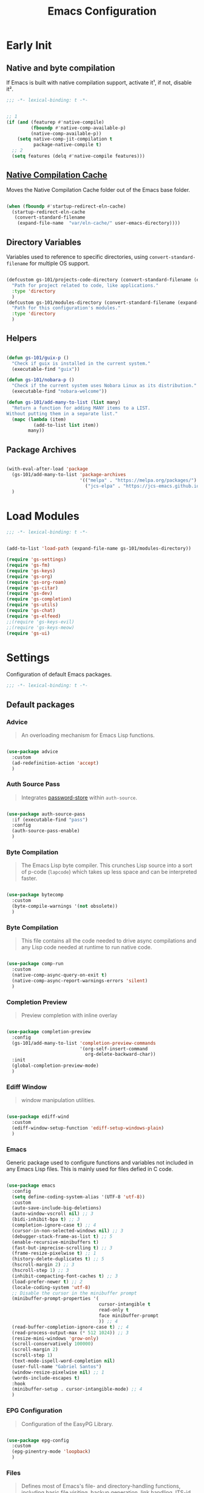 #+title: Emacs Configuration

* Early Init
:PROPERTIES:
:header-args:emacs-lisp: :results none :lexical t :mkdirp yes :tangle ./early-init.el
:END:

** Native and byte compilation
:PROPERTIES:
:CREDITS:  https://github.com/jamescherti/minimal-emacs.d/blob/9fdfca3265246341ab63fe790b99bd4a2f3cca6d/early-init.el#L217
:END:

If Emacs is built with native compilation support, activate it¹, if not, disable it².

#+begin_src emacs-lisp
  ;;; -*- lexical-binding: t -*-
#+end_src

#+begin_src emacs-lisp

  ;; 1
  (if (and (featurep #'native-compile)
           (fboundp #'native-comp-available-p)
           (native-comp-available-p))
      (setq native-comp-jit-compilation t
            package-native-compile t)
    ;; 2
    (setq features (delq #'native-compile features)))

#+end_src

** [[https://github.com/emacscollective/no-littering?tab=readme-ov-file#native-compilation-cache][Native Compilation Cache]]

Moves the Native Compilation Cache folder out of the Emacs base folder.

#+begin_src emacs-lisp

  (when (fboundp #'startup-redirect-eln-cache)
    (startup-redirect-eln-cache
     (convert-standard-filename
      (expand-file-name  "var/eln-cache/" user-emacs-directory))))

#+end_src

** Directory Variables

Variables used to reference to specific directories, using ~convert-standard-filename~ for multiple OS support.

#+begin_src emacs-lisp

  (defcustom gs-101/projects-code-directory (convert-standard-filename (expand-file-name "~/Projects/code/"))
    "Path for project related to code, like applications."
    :type 'directory
    )
  (defcustom gs-101/modules-directory (convert-standard-filename (expand-file-name "modules" user-emacs-directory))
    "Path for this configuration's modules."
    :type 'directory
    )

#+end_src

** Helpers

#+begin_src emacs-lisp

  (defun gs-101/guix-p ()
    "Check if guix is installed in the current system."
    (executable-find "guix"))

  (defun gs-101/nobara-p ()
    "Check if the current system uses Nobara Linux as its distribution."
    (executable-find "nobara-welcome"))

  (defun gs-101/add-many-to-list (list many)
    "Return a function for adding MANY items to a LIST.
  Without putting them in a separate list."
    (mapc (lambda (item)
            (add-to-list list item))
          many))
#+end_src

** Package Archives

#+begin_src emacs-lisp

  (with-eval-after-load 'package
    (gs-101/add-many-to-list 'package-archives
                             '(("melpa" . "https://melpa.org/packages/")
                               ("jcs-elpa" . "https://jcs-emacs.github.io/jcs-elpa/packages/")))
    )

#+end_src

* Load Modules
:PROPERTIES:
:header-args:emacs-lisp: :results none :lexical t :mkdirp yes :tangle ./init.el
:END:

#+begin_src emacs-lisp
  ;;; -*- lexical-binding: t -*-
#+end_src

#+begin_src emacs-lisp

  (add-to-list 'load-path (expand-file-name gs-101/modules-directory))

  (require 'gs-settings)
  (require 'gs-fm)
  (require 'gs-keys)
  (require 'gs-org)
  (require 'gs-org-roam)
  (require 'gs-citar)
  (require 'gs-dev)
  (require 'gs-completion)
  (require 'gs-utils)
  (require 'gs-chat)
  (require 'gs-elfeed)
  ;;(require 'gs-keys-evil)
  ;;(require 'gs-keys-meow)
  (require 'gs-ui)

#+end_src

* Settings
:PROPERTIES:
:header-args:emacs-lisp: :results none :lexical t :mkdirp yes :tangle ./modules/gs-settings.el
:END:

Configuration of default Emacs packages.

#+begin_src emacs-lisp
  ;;; -*- lexical-binding: t -*-
#+end_src

** Default packages

*** Advice

#+begin_quote

An overloading mechanism for Emacs Lisp functions.

#+end_quote

#+begin_src emacs-lisp

  (use-package advice
    :custom
    (ad-redefinition-action 'accept)
    )

#+end_src

*** Auth Source Pass

#+begin_quote

Integrates [[https://passwordstore.org/][password-store]] within ~auth-source~.

#+end_quote

#+begin_src emacs-lisp

  (use-package auth-source-pass
    :if (executable-find "pass")
    :config
    (auth-source-pass-enable)
    )

#+end_src

*** Byte Compilation

#+begin_quote

The Emacs Lisp byte compiler. This crunches Lisp source into a sort of p-code (~lapcode~) which takes up less space and can be interpreted faster.

#+end_quote

#+begin_src emacs-lisp

  (use-package bytecomp
    :custom
    (byte-compile-warnings '(not obsolete))
    )

#+end_src

*** Byte Compilation

#+begin_quote

This file contains all the code needed to drive async compilations and any Lisp code needed at runtime to run native code.

#+end_quote

#+begin_src emacs-lisp

  (use-package comp-run
    :custom
    (native-comp-async-query-on-exit t)
    (native-comp-async-report-warnings-errors 'silent)
    )

#+end_src

*** Completion Preview

#+begin_quote

Preview completion with inline overlay

#+end_quote

#+begin_src emacs-lisp

  (use-package completion-preview
    :config
    (gs-101/add-many-to-list 'completion-preview-commands
                             '(org-self-insert-command
                               org-delete-backward-char))
    :init
    (global-completion-preview-mode)
    )

#+end_src

*** Ediff Window

#+begin_quote

window manipulation utilities.

#+end_quote

#+begin_src emacs-lisp

  (use-package ediff-wind
    :custom
    (ediff-window-setup-function 'ediff-setup-windows-plain)
    )

#+end_src

*** Emacs
:PROPERTIES:
:CREDITS:  1. [[https://codeberg.org/ashton314/emacs-bedrock/src/branch/main/early-init.el][ashton]], 2. [[https://github.com/gopar/.emacs.d/blob/main/README.org#recommended-packagessnippets-to-have-as-early-as-possible][gopar]], 3. [[https://github.com/jamescherti/minimal-emacs.d/blob/837e3d46acfe5a6c385b4ae253b9549d89ece1cf/early-init.el#][jamescherti]], 4. [[https://github.com/minad/vertico?tab=readme-ov-file#configuration][minad]], 5. [[https://github.com/oantolin/emacs-config/tree/master][oantolin]]
:END:

Generic package used to configure functions and variables not included in any Emacs Lisp files. This is mainly used for files defied in C code.

#+begin_src emacs-lisp

  (use-package emacs
    :config
    (setq define-coding-system-alias '(UTF-8 'utf-8))
    :custom
    (auto-save-include-big-deletions)
    (auto-window-vscroll nil) ;; 3
    (bidi-inhibit-bpa t) ;; 3
    (completion-ignore-case t) ;; 4
    (cursor-in-non-selected-windows nil) ;; 3
    (debugger-stack-frame-as-list t) ;; 5
    (enable-recursive-minibuffers t)
    (fast-but-imprecise-scrolling t) ;; 3
    (frame-resize-pixelwise t) ;; 1
    (history-delete-duplicates t) ;; 5
    (hscroll-margin 2) ;; 3
    (hscroll-step 1) ;; 3
    (inhibit-compacting-font-caches t) ;; 3
    (load-prefer-newer t) ;; 2
    (locale-coding-system 'utf-8)
    ;; Disable the cursor in the minibuffer prompt
    (minibuffer-prompt-properties '(
                                    cursor-intangible t
                                    read-only t
                                    face minibuffer-prompt
                                    )) ;; 4
    (read-buffer-completion-ignore-case t) ;; 4
    (read-process-output-max (* 512 1024)) ;; 3
    (resize-mini-windows 'grow-only)
    (scroll-conservatively 100000)
    (scroll-margin 2)
    (scroll-step 1)
    (text-mode-ispell-word-completion nil)
    (user-full-name "Gabriel Santos")
    (window-resize-pixelwise nil) ;; 1
    (words-include-escapes t)
    :hook
    (minibuffer-setup . cursor-intangible-mode) ;; 4
    )

#+end_src

*** EPG Configuration

#+begin_quote

Configuration of the EasyPG Library.

#+end_quote

#+begin_src emacs-lisp

  (use-package epg-config
    :custom
    (epg-pinentry-mode 'loopback)
    )

#+end_src

*** Files
:PROPERTIES:
:CREDITS:  1. [[https://github.com/jamescherti/minimal-emacs.d/blob/837e3d46acfe5a6c385b4ae253b9549d89ece1cf/early-init.el#L178][jamescherti]], 2. [[https://github.com/Nathan-Furnal/dotemacs/blob/45defa98dfa7a7c401ca692e9479e588896b9261/init.el#L226][nathan-furnal]], 3. [[https://github.com/oantolin/emacs-config/tree/master][oantolin]]
:END:

#+begin_quote

Defines most of Emacs's file- and directory-handling functions, including basic file visiting, backup generation, link handling, ITS-id version control, load- and write-hook handling, and the like.

#+end_quote

#+begin_src emacs-lisp

  (use-package files
    :config
    (add-hook 'after-save-hook #'executable-make-buffer-file-executable-if-script-p) ;; 3
    :custom
    (auto-mode-case-fold nil)
    (backup-by-copying t) ;; 2
    (backup-by-copying-when-linked t) ;; 2
    (delete-old-versions t)
    (find-file-suppress-same-file-warnings t)
    (find-file-visit-truename t)
    (kept-new-versions 5) ;; 2
    (kept-old-versions 5) ;; 2
    (revert-without-query '("")) ;; 3
    (trusted-content '(
                       (package-user-dir)
                       (gs-101/modules-directory)
                       (gs-101/projects-code-directory)
                       ))
    (version-control t) ;; 2
    (view-read-only t) ;; 3
    )

#+end_src

*** Frame

#+begin_quote

Multi-frame management independent of window systems.

#+end_quote

This is just to remove the =suspend-frame= command, which I don't find useful. This liberates =C-z= to have it used as a prefix.

#+begin_src emacs-lisp

  (use-package frame
    :bind
    ("C-z" . nil)
    )

#+end_src

*** grep

#+begin_quote
run `grep' and display the results.
#+end_quote

#+begin_src emacs-lisp

  (use-package grep
    :custom
    (grep-use-headings t)
    )

#+end_src

*** Help

#+begin_quote

Help commands for Emacs.

#+end_quote

#+begin_src emacs-lisp

  (use-package help
    :custom
    (help-window-select t)
    )

#+end_src

*** [[https://github.com/kickingvegas/casual-ibuffer?tab=readme-ov-file#configuration][iBuffer Extensions]]

#+begin_quote

Extensions for iBuffer.

#+end_quote

#+begin_src emacs-lisp

  (use-package ibuf-ext
    :defer t
    :hook
    (ibuffer-mode . ibuffer-auto-mode)
    )

#+end_src

*** Image Mode
:PROPERTIES:
:CREDITS:  https://codeberg.org/zyd/dotfiles/src/commit/e2deef9551ec259e62e19abe3a9b86feb4a5c870/emacs.d/init.el#L904
:END:

#+begin_quote

Support for visiting image files.

#+end_quote

#+begin_src emacs-lisp

  (use-package image-mode
    :after dired
    :custom
    (image-animate-loop t)
    )

#+end_src

*** iMenu

#+begin_quote

Purpose of this package:

- To present a framework for mode-specific buffer indexes;
- A buffer index is an alist of names and buffer positions.

#+end_quote

#+begin_src emacs-lisp

  (use-package imenu
    :custom
    (imenu-flatten 'annotation)
    (imenu-space-replacement nil)
    )

#+end_src

*** Indent

#+begin_quote

Commands for making and changing indentation in text. These are described in the Emacs manual.

#+end_quote

#+begin_src emacs-lisp

  (use-package indent
    :custom
    (tab-always-indent 'complete)
    :defer t
    )

#+end_src

*** iSearch

#+begin_quote

Incremental search minor mode.

#+end_quote

#+begin_src emacs-lisp

  (use-package isearch
    :custom
    (isearch-allow-scroll t)
    (isearch-lazy-count t)
    (lazy-count-prefix-format "(%s/%s) ")
    (lazy-count-suffix-format nil)
    (lazy-highlight-initial-delay 0.0)
    )

#+end_src

*** Minibuffer
:PROPERTIES:
:CREDITS:  1. [[https://codeberg.org/ashton314/emacs-bedrock/src/commit/f17a4b4d5116ac7eec3b30a0d43fa46eb074da0b/init.el#L107][ashton314]], 2. [[https://github.com/minad/vertico?tab=readme-ov-file#completion-styles-and-tab-completion][minad]]
:END:

#+begin_src emacs-lisp

  (use-package minibuffer
    :custom
    (completions-detailed t) ;; 1
    (completions-format 'vertical)
    (completions-group t) ;; 1
    (read-file-name-completion-ignore-case t) ;; 2
    (resize-mini-windows t)
    :init
    (minibuffer-depth-indicate-mode)
    (minibuffer-electric-default-mode)
    )

#+end_src

*** Mode Local

#+begin_quote

There are buffer local variables (and there were frame local variables). This library gives the illusion of mode specific variables.

#+end_quote

#+begin_src emacs-lisp

  (use-package mode-local
    )

#+end_src

*** Mouse

#+begin_quote

This package provides various useful commands (including help system access) through the mouse.  All this code assumes that mouse interpretation has been abstracted into Emacs input events.

#+end_quote

#+begin_src emacs-lisp

  (use-package mouse
    :custom
    (mouse-yank-at-point t)
    )

#+end_src

*** Mule

Multilingual Enviroment.

#+begin_src emacs-lisp

  (use-package mule
    :config
    (set-keyboard-coding-system 'utf-8)
    (set-selection-coding-system 'utf-8)
    (set-terminal-coding-system 'utf-8)
    :defer t
    )

#+end_src

**** Cmds
:PROPERTIES:
:CREDITS:  1. [[https://github.com/jamescherti/minimal-emacs.d/blob/837e3d46acfe5a6c385b4ae253b9549d89ece1cf/early-init.el#L65][jamescherti]], 2. [[https://github.com/oantolin/emacs-config/blob/master/init.el][oantolin]]
:END:

#+begin_quote

Commands for Multilingual Enviroment.

#+end_quote

#+begin_src emacs-lisp

  (use-package mule-cmds
    :config
    (set-language-environment 'utf-8)
    (prefer-coding-system 'utf-8)
    :custom
    (current-language-environment "UTF-8") ;; 2
    (default-input-method nil) ;; 1
    :defer t
    )

#+end_src

**** Util

#+begin_quote

Utility functions for Multilingual Enviroment.

#+end_quote

#+begin_src emacs-lisp

  (use-package mule-util
    :custom
    (truncate-string-ellipsis "…")
    )

#+end_src

*** New Comment

#+begin_quote

(un)comment regions of buffers.

#+end_quote

#+begin_src emacs-lisp

  (use-package newcomment
    :custom
    (comment-empty-lines t)
    )

#+end_src

*** Paren

#+begin_quote

Highlight matching paren.

#+end_quote

#+begin_src emacs-lisp

  (use-package paren
    :config
    (set-face-attribute 'show-paren-match nil
                        :background 'unspecified
                        :foreground 'unspecified
                        :box '(:line-width (-1 . -1)))
    :custom
    (show-paren-delay 0)
    :init
    (show-paren-mode)
    )

#+end_src

*** Password

**** Cache

#+begin_quote

Read passwords, possibly using a password cache.

#+end_quote

#+begin_src emacs-lisp

  (use-package password-cache
    :custom
    (password-cache-expiry 60)
    )

#+end_src

*** Save History

#+begin_quote

Save minibuffer history.

#+end_quote

#+begin_src emacs-lisp

  (use-package savehist
    :custom
    (history-length 300)
    :init
    (savehist-mode)
    )

#+end_src

*** Send Mail

#+begin_quote

This mode provides mail-sending facilities from within Emacs.

#+end_quote

#+begin_src emacs-lisp

  (use-package sendmail
    :custom
    (sendmail-program "msmtp")
    :defer t
    )

#+end_src

*** Simple
:PROPERTIES:
:CREDITS:  1. [[https://codeberg.org/ashton314/emacs-bedrock/src/branch/main/early-init.el][ashton]], 2. [[https://github.com/gopar/.emacs.d/blob/main/README.org#simple][gopar]], 3. [[https://github.com/jamescherti/minimal-emacs.d/blob/837e3d46acfe5a6c385b4ae253b9549d89ece1cf/early-init.el#L112][jamescherti]], 4. [[https://github.com/minad/vertico?tab=readme-ov-file#configuration][minad]], 5. [[https://github.com/oantolin/emacs-config/blob/a80c3b6a4c7e0fa87254a0c148fe7f9b2976edd1/init.el#L55][oantolin]], 6. [[https://emacs.dyerdwelling.family/emacs/20241118102423-emacs--copying-buffer-to-kill-ring/][James Dyer]]
:END:

#+begin_quote

A grab-bag of basic Emacs commands not specifically related to some major mode or to file-handling.

#+end_quote

#+begin_src emacs-lisp

  (use-package simple
    :bind
    ("C-x M-h" . captainflasmr/copy-buffer-to-kill-ring)
    :custom
    (blink-matching-paren nil)
    (column-number-mode t)
    (completion-auto-select 'second-tab) ;; 1
    (indent-tabs-mode nil)
    (kill-do-not-save-duplicates t) ;; 5
    (kill-read-only-ok t) ;; 5
    (kill-region-dwim 'emacs-word)
    (kill-whole-line t) ;; 5
    ;; Hides commands in completion that are not usable in the current mode
    (read-extended-command-predicate #'command-completion-default-include-p) ;; 4
    (save-interprogram-paste-before-kill t)
    (set-mark-command-repeat-pop t) ;; 5
    :config
    ;; 6
    (defun captainflasmr/copy-buffer-to-kill-ring (arg)
      "Mark the whole buffer, then copy it to the kill-ring without moving point.
  With a ARG prefix argument, copy the buffer to the other window."
      (interactive "P")
      (if arg
          (save-window-excursion
            (kill-ring-save (point-min) (point-max))
            (other-window 1)
            (erase-buffer)
            (yank))
        (progn
          (save-excursion
            (kill-ring-save (point-min) (point-max)))
          (message "Buffer copied to kill-ring"))))
    :demand t
    )

#+end_src


*** Startup

#+begin_src emacs-lisp

  (use-package startup
    :custom
    (initial-major-mode 'fundamental-mode)
    :defer t
    )

#+end_src

*** Transient

#+begin_quote

Transient is the library used to implement the keyboard-driven menus in Magit.

#+end_quote

#+begin_src emacs-lisp

  (use-package transient
    :custom
    (transient-mode-line-format nil)
    )

#+end_src

*** Undo Limit

After losing one hour of work on an accident, this might come in handy.

#+begin_src emacs-lisp

  (use-package emacs
    :custom
    (undo-limit 67108864) ;; 64 mb
    (undo-strong-limit 100663296) ;; 96 mb
    (undo-outer-limit 1006632960) ;; 960 mb
    )

#+end_src

*** Uniquify

#+begin_quote

Unique buffer names dependent on file name.

#+end_quote

#+begin_src emacs-lisp

  (use-package uniquify
    :custom
    (uniquify-buffer-name-style 'forward)
    )

#+end_src

*** use-package

#+begin_quote

A configuration macro for simplifying your .emacs.

#+end_quote

#+begin_src emacs-lisp

  (use-package use-package
    :custom
    (use-package-compute-statistics t)
    (use-package-enable-imenu-support t)
    (use-package-vc-prefer-newest t)
    )

#+end_src

*** Visual Line Mode

#+begin_quote

When Visual Line mode is enabled, `word-wrap' is turned on in this buffer, and simple editing commands are redefined to act on visual lines, not logical lines.

#+end_quote

#+begin_src emacs-lisp

  (use-package simple
    :hook
    (text-mode . visual-line-mode)
    )

#+end_src

*** Warnings

#+begin_quote

Log and display warnings.

#+end_quote

#+begin_src emacs-lisp

  (use-package warnings
    :custom
    (warning-suppress-log-types '((comp) (bytecomp)))
    )

#+end_src

** Third-Party Packages

Packages which I think should be part of Emacs core.

*** [[https://github.com/emacsmirror/gcmh][Garbage Collector Magic Hack]]

#+begin_quote

Enforce a sneaky Garbage Collection strategy to minimize GC interference with user activity.

#+end_quote

#+begin_src emacs-lisp

  (use-package gcmh
    :vc (:url "https://github.com/emacsmirror/gcmh")
    :ensure t
    :init
    (gcmh-mode)
    )

#+end_src

*** [[https://github.com/aurtzy/disproject][Disproject]]

#+begin_quote

Transient interface for managing and interacting with projects.

#+end_quote

#+begin_src emacs-lisp

  (use-package disproject
    :vc (:url "https://github.com/aurtzy/disproject")
    :bind
    (
     :map ctl-x-map
     ("p" . disproject-dispatch)
     )
    :ensure t
    )

#+end_src

*** Emacs as a Server
:PROPERTIES:
:CREDITS:  https://www.youtube.com/watch?v=nEmRr1j8LR0&t=255s
:END:

Since I'll move to Guix, I decided to dump the SystemD control over my Emacs instance and just use the regular server.

#+begin_src emacs-lisp

  (use-package server
    :demand t
    :ensure nil
    :init
    (defun positron-solutions/server ()
      "Start the Emacs server if it's not running."
      (unless (bound-and-true-p server-process)
        (server-start)))
    :init
    (positron-solutions/server)
    )

#+end_src

*** [[https://github.com/jrblevin/markdown-mode][Markdown]]

#+begin_quote

Emacs Markdown Mode.

#+end_quote

#+begin_src emacs-lisp

  (use-package markdown-mode
    :vc (:url "https://github.com/jrblevin/markdown-mode")
    :defer t
    :ensure t
    :custom
    (markdown-fontify-code-blocks-natively t)
    )

#+end_src

*** [[https://github.com/gs-101/nil-mode][nil-mode]]

#+begin_quote

 A major mode meant for doing nothing in Emacs.

#+end_quote

#+begin_src emacs-lisp

  (use-package nil-mode
    :vc (:url "https://github.com/gs-101/nil-mode")
    :ensure t
    )

#+end_src

*** [[https://github.com/emacscollective/no-littering][No Littering]]

#+begin_quote

The default paths used to store configuration files and persistent data are not consistent across Emacs packages. This isn’t just a problem with third-party packages but even with built-in packages.

#+end_quote

#+begin_src emacs-lisp

  (use-package no-littering
    :vc (:url "https://github.com/emacscollective/no-littering")
    :ensure t
    :init
    (no-littering-theme-backups)
    )

#+end_src

**** [[https://github.com/emacscollective/no-littering#lock-files][Lock Files]]

#+begin_src emacs-lisp

  (use-package no-littering
    :after no-littering
    :config
    (let ((dir (no-littering-expand-var-file-name "lock-files/")))
      (make-directory dir t)
      (setq lock-file-name-transforms `((".*" ,dir t))))
    )

#+end_src

**** [[https://github.com/emacscollective/no-littering?tab=readme-ov-file#recent-files][Recent Files]]

#+begin_quote

Keep track of recently opened files.

#+end_quote

#+begin_src emacs-lisp

  (use-package recentf
    :after no-littering
    :custom
    (recentf-max-saved-items 1000)
    :config
    (add-to-list 'recentf-exclude
                 (recentf-expand-file-name no-littering-etc-directory)
                 (recentf-expand-file-name no-littering-var-directory))
    :config
    (recentf-mode)
    )

#+end_src

**** [[https://github.com/emacscollective/no-littering?tab=readme-ov-file#saved-customizations][Saved Customizations]]

#+begin_src emacs-lisp

  (use-package no-littering
    :after no-littering
    :config
    (when (file-exists-p custom-file)
      (load-file custom-file))
    :custom
    (custom-file (no-littering-expand-etc-file-name "custom.el"))
    )

#+end_src

*** [[https://github.com/rnkn/olivetti][Olivetti]]

#+begin_quote

Minor mode to automatically balance window margins.

#+end_quote

#+begin_src emacs-lisp

  (use-package olivetti
    :vc (:url "https://github.com/rnkn/olivetti")
    :custom
    (olivetti-body-width 132)
    :defer t
    :ensure t
    )

#+end_src

*** [[https://karthinks.com/software/fifteen-ways-to-use-embark/#open-a-file-as-root-without-losing-your-session][Sudo Command]]

Like [[https://github.com/nflath/sudo-edit][sudo-edit]], but just a single, non-packaged command.

#+begin_src emacs-lisp

  (use-package emacs
    :init
    (defun karthinks/sudo-find-file (file)
      "Open FILE as root."
      (interactive "FOpen file as root: ")
      (when (file-writable-p file)
        (user-error "File is user-writable, aborting sudo"))
      (find-file (if (file-remote-p file)
                     (concat "/" (file-remote-p file 'method) ":"
                             (file-remote-p file 'user) "@" (file-remote-p file 'host)
                             "|sudo@root@"
                             (file-remote-p file 'host) ":" (file-remote-p file 'localname))
                   (concat "/sudo:root@localhost:" file))))
    )

#+end_src

*** [[https://github.com/jdtsmith/ultra-scroll][ultra-scroll]]

#+begin_src emacs-lisp

  (use-package ultra-scroll
    :vc (:url "https://github.com/jdtsmith/ultra-scroll")
    :custom
    (scroll-conservatively 101)
    (scroll-margin 0)
    :init
    (ultra-scroll-mode)
    )

#+end_src

*** [[https://github.com/casouri/vundo][Vundo]]

#+begin_quote

Visualize the undo tree.

#+end_quote

#+begin_src emacs-lisp

  (use-package vundo
    :vc (:url "https://github.com/casouri/vundo")
    :bind
    (
     ([remap undo] . vundo)
     ([remap undo-redo] . vundo)
     :map vundo-mode-map
     ("C-n" . vundo-next)
     ("C-p" . vundo-previous)
     ("C-f" . vundo-forward)
     ("C-b" . vundo-previous)
     ("C-a" . vundo-stem-root)
     ("C-e" . vundo-stem-end)
     ("l" . nil)
     ("j" . vundo-goto-last-saved)
     )
    :custom
    (vundo-compact-display t)
    (vundo-glyph-alist vundo-unicode-symbols)
    :ensure t
    )

#+end_src

** End

#+begin_src emacs-lisp

  (provide 'gs-settings)
#+end_src

* File Management
:PROPERTIES:
:header-args:emacs-lisp: :results none :lexical t :mkdirp yes :tangle ./modules/gs-fm.el
:END:

#+begin_src emacs-lisp
  ;;; -*- lexical-binding: t -*-
#+end_src

** Autorevert
:PROPERTIES:
:CREDITS:  https://github.com/xenodium/dotsies/blob/main/emacs/features/fe-files.el
:END:

#+begin_quote

Whenever a file that Emacs is editing has been changed by another program the user normally has to execute the command ~revert-buffer~ to load the new content of the file into Emacs.
This package contains two minor modes: Global Auto-Revert Mode and Auto-Revert Mode. Both modes automatically revert buffers whenever the corresponding files have been changed on disk and the buffer contains no unsaved changes.

#+end_quote

#+begin_src emacs-lisp

  (use-package autorevert
    :config
    (add-to-list 'window-state-change-functions
                 (defun xenodium/window-state-state-change (state)
                   "Enable `global-auto-revert-mode' per active window."
                   (let* ((old-selected-window (old-selected-window))
                          (old-buffer (when old-selected-window
                                        (window-buffer old-selected-window)))
                          (selected-window (selected-window))
                          (new-buffer (when selected-window
                                        (window-buffer selected-window))))
                     (when old-buffer
                       (with-current-buffer old-buffer
                         (when buffer-file-name
                           (auto-revert-mode -1))))
                     (when new-buffer
                       (with-current-buffer new-buffer
                         (when buffer-file-name
                           (auto-revert-mode +1)))))))
    :custom
    (auto-revert-stop-on-user-input nil)
    (auto-revert-verbose nil)
    (global-auto-revert-non-file-buffers t)
    :init
    (global-auto-revert-mode t)
    )

#+end_src

** Dired

#+begin_quote

[...] major mode for directory browsing and editing.

#+end_quote

#+begin_src emacs-lisp

  (use-package dired
    :custom
    (dired-auto-revert-buffer t)
    (dired-clean-confirm-killing-deleted-buffers nil)
    (dired-dwim-target t)
    (dired-kill-when-opening-new-dired-buffer t)
    (dired-listing-switches "-agho --group-directories-first") ;;1
    (dired-maybe-use-globstar t)
    (dired-mouse-drag-files t)
    (dired-recursive-copies 'always)
    :defer t
    )

#+end_src

*** Auxiliary

#+begin_quote

Less commonly used parts of Dired.

#+end_quote

#+begin_src emacs-lisp

  (use-package dired-aux
    :after dired
    :custom
    (dired-create-destination-dirs 'always)
    (dired-create-destination-dirs-on-trailing-dirsep t)
    (dired-do-revert-buffer t)
    (dired-isearch-filenames 'dwim)
    )

#+end_src

*** Async

#+begin_quote

Asynchronous dired actions.

#+end_quote

#+begin_src emacs-lisp

  (use-package dired-async
    :hook
    (dired-mode . dired-async-mode)
    )

#+end_src

** Emacs

#+begin_src emacs-lisp

  (use-package emacs
    :custom
    (delete-by-moving-to-trash t)
    )

#+end_src

** Mouse

#+begin_src emacs-lisp

  (use-package mouse
    :custom
    (mouse-drag-and-drop-region-cross-program t)
    )

#+end_src

** [[https://depp.brause.cc/nov.el/][nov.el]]

#+begin_quote

Major mode for reading EPUBs in Emacs.

#+end_quote

#+begin_src emacs-lisp

  (use-package nov
    :custom
    (nov-header-line-format nil)
    :ensure t
    )

#+end_src

** [[https://github.com/xenodium/ready-player][Ready Player Mode]]

#+begin_quote

A lightweight major mode to open media (audio/video) files in an Emacs buffer.

#+end_quote

#+begin_src emacs-lisp

  (use-package ready-player
    :vc (:url "https://github.com/xenodium/ready-player")
    :custom
    (ready-player-previous-icon "󰒮")
    (ready-player-play-icon "󰐊")
    (ready-player-stop-icon "󰓛")
    (ready-player-next-icon "󰒭")
    (ready-player-search-icon "󰍉")
    (ready-player-set-global-bindings nil)
    (ready-player-shuffle-icon "󰒝")
    (ready-player-open-externally-icon "󰒖")
    (ready-player-repeat-icon "󰑖")
    (ready-player-autoplay-icon "󰼛")
    :ensure t
    :hook
    (dired-mode . ready-player-mode)
    )

#+end_src

** [[https://github.com/protesilaos/show-font][Show Font]]

#+begin_quote

Show font features in an Emacs buffer.

#+end_quote

#+begin_src emacs-lisp

  (use-package show-font
    :vc (:url "https://github.com/protesilaos/show-font")
    :ensure t
    )

#+end_src

** End

#+begin_src emacs-lisp

  (provide 'gs-fm)
#+end_src

* Key Binding
:PROPERTIES:
:header-args:emacs-lisp: :results none :lexical t :mkdirp yes :tangle ./modules/gs-keys.el
:END:

Key bindings for default packages.

** [[https://www.gnu.org/software/emacs/manual/html_node/elisp/Key-Binding-Conventions.html][Key Binding Conventions]]

#+begin_quote

- Don't define C-c letter as a key in Lisp programs. Sequences consisting of C-c and a letter (either upper or lower case; ASCII or non-ASCII) are reserved for users [...];
- Function keys F5 through F9 without modifier keys are also reserved for users to define.
- Sequences consisting of C-c followed by a control character or a digit are reserved for major modes;
- Sequences consisting of C-c followed by {, }, <, >, : or ; are also reserved for major modes;
- Sequences consisting of C-c followed by any other ASCII punctuation or symbol character are allocated for minor modes [...];
- Don't bind C-h following any prefix character (including C-c);
- [...] don't bind a key sequence ending in C-g, since that is commonly used to cancel a key sequence.

#+end_quote

** [[./notes/keys_window_management.org][Window Management Bindings]]

#+begin_src emacs-lisp
  ;;; -*- lexical-binding: t -*-
#+end_src

** Align

#+begin_src emacs-lisp

  (use-package align
    :bind
    ("C-x |" . align-regexp)
    )

#+end_src

** Development

*** Compile

#+begin_src emacs-lisp

  (use-package compile
    :bind
    ("C-c c" . compile)
    ("C-c C" . recompile)
    )

#+end_src

*** Eglot

#+begin_src emacs-lisp

  (use-package eglot
    :bind
    (
     :map prog-mode-map
     ("C-c t e" . eglot)
     :map eglot-mode-map
     ("C-c e a" . eglot-code-actions)
     ("C-c e o" . eglot-code-action-organize-imports)
     ("C-c e i" . eglot-find-implementation)
     ("C-c e t" . eglot-find-typeDefinition)
     ("C-c e f" . eglot-format)
     ("C-c e r" . eglot-rename)
     )
    )

#+end_src

*** Emacs Lisp

#+begin_src emacs-lisp

  (use-package elisp-mode
    :bind
    (
     :map emacs-lisp-mode-map
          ("C-c m C-b" . elisp-byte-compile-buffer)
          ("C-c m e d" . eval-defun)
          ("C-c m C-e" . elisp-eval-region-or-buffer)
          )
    )

#+end_src

**** Emacs

#+begin_src emacs-lisp

  (use-package emacs
    :bind
    (
     :map emacs-lisp-mode-map
     ("C-c C-c" . gs-101/eval-dwim)
     ("C-c m e b" . eval-buffer)
     ("C-c m e r" . eval-region)
     ("C-c C-p" . ielm)
     )
    :config
    (defun gs-101/eval-dwim (arg)
      "Evaluate region if it is active; if not, evaluate the buffer.
  If the region is active, this function calls `eval-region'.
  Otherwise, it calls `eval-buffer'.

  If the character before point is a closed parenthesis,
  this calls `eval-last-sexp'.

  ARG is used for `eval-last-sexp'."
      (interactive "P")
      (cond
       ((use-region-p) (eval-region (region-beginning) (region-end) t)
        (message "Region evaluated"))
       ((eq (char-before) ?\)) (eval-last-sexp arg)
        (message "Sexp evaluated"))
       (t (eval-buffer nil nil)
          (message "Buffer evaluated"))))
    )

#+end_src

**** Files

#+begin_src emacs-lisp

  (use-package files
    :bind
    (
     :map  emacs-lisp-mode-map
           ("C-c m l" . load-library)
           )
    )

#+end_src

**** Find Functions

#+begin_src emacs-lisp

  (use-package find-func
    :bind
    (
     :map emacs-lisp-mode-map
     ("C-c m g f" . find-function)
     ("C-c m g l" . find-library)
     ("C-c m g v" . find-variable)
     )
    )

#+end_src

*** Flymake

#+begin_src emacs-lisp

  (use-package flymake
    :bind
    (
     :map flymake-mode-map
     ([remap next-error] . flymake-goto-next-error)
     ([remap previous-error] . flymake-goto-prev-error)
     :map project-prefix-map
     ("t f" . flymake-show-project-diagnostics)
     :map prog-mode-map
     ("C-c t f" . flymake-start)
     )
    )

#+end_src

** [[./notes/keys_dired.org][Dired]]

#+begin_src emacs-lisp

  (use-package dired
    :after dired
    :bind
    (
     :map dired-mode-map
     ("b" . dired-up-directory)
     )
    )

#+end_src

** Emacs

#+begin_src emacs-lisp

  (use-package emacs
    :bind
    ("C-c q f" . delete-frame)
    ("C-c i c" . insert-char)
    )

#+end_src

** Eshell

#+begin_src emacs-lisp

  (use-package eshell
    :bind
    ("C-c t s" . eshell)
    )

#+end_src

** Files

#+begin_src emacs-lisp

  (use-package files
    :bind
    ("C-c f r" . recover-this-file)
    ("C-c b r" . revert-buffer)
    ("C-c q r" . restart-emacs)
    ("C-c q e" . save-buffers-kill-emacs)
    )

#+end_src

** Git

#+begin_src emacs-lisp

  (use-package vc-git
    :bind
    ("M-s g v" . vc-git-grep)
    )

#+end_src

** Grep

#+begin_src emacs-lisp

  (use-package grep
    :bind
    ("M-s g g" . grep)
    ("M-s g l" . lgrep)
    ("M-s g r" . rgrep)
    )

#+end_src

** Help

#+begin_src emacs-lisp

  (use-package help
    :bind
    ("C-h C-b" . describe-prefix-bindings)
    )

#+end_src

** iBuffer

#+begin_src emacs-lisp

  (use-package ibuffer
    :bind
    ("C-x B" . ibuffer)
    )

#+end_src

** Org Mode

#+begin_src emacs-lisp

  (use-package org
    :bind
    (
     :map org-mode-map
     ([remap org-narrow-to-subtree] . org-toggle-narrow-to-subtree)
     ([remap save-buffer] . org-save-all-org-buffers)
     ("M-p" . org-move-subtree-up)
     ("M-n" . org-move-subtree-down)
     ("C-c m s e" . org-sort-entries)
     )
    )

#+end_src

*** Agenda

#+begin_src emacs-lisp

  (use-package org-agenda
    :bind
    ("C-c o a" . org-agenda)
    )

#+end_src

*** Clock

#+begin_src emacs-lisp

  (use-package org-clock
    :bind
    (
     :map org-mode-map
     ("C-c m c" . org-clock-in-last)
     ("C-c m C" . org-clock-cancel)
     )
    )

#+end_src

*** Export

#+begin_src emacs-lisp

  (use-package ox
    :bind
    (
     :map org-mode-map
     ("C-c m x" . org-export-dispatch)
     )
    )

#+end_src

*** Keys

#+begin_src emacs-lisp

  (use-package org-keys
    :custom
    (org-use-speed-commands t)
    )

#+end_src

*** Links

#+begin_src emacs-lisp

  (use-package ol
    :bind
    (
     :map org-mode-map
     ("C-c m l i" . org-insert-link)
     ("C-c m l s" . org-store-link)
     )
    )

#+end_src

*** List

#+begin_src emacs-lisp

  (use-package org-list
    :bind
    (
     :map org-mode-map
     ("C-c m s l" . org-sort-list)
     )
    )

#+end_src

*** Refile

#+begin_src emacs-lisp

  (use-package org-refile
    :bind
    (
     :map org-mode-map
     ("C-c m r" . org-refile)
     )
    )

#+end_src

*** Table

#+begin_src emacs-lisp

  (use-package org-table
    :bind
    (
     :map org-mode-map
     ("C-c m -" . org-table-insert-hline)
     )
    )

#+end_src

** Paragraphs

#+begin_src emacs-lisp

  (use-package paragraphs
    :bind
    ("M-h" . mark-paragraph)
    )

#+end_src

** Repeat Mode

#+begin_quote

Convenient way to repeat the previous command.

#+end_quote

#+begin_src emacs-lisp

  (use-package repeat
    :init
    (repeat-mode)
    )

#+end_src

** Sort

#+begin_src emacs-lisp

  (use-package sort
    :bind
    ("C-c l d" . delete-duplicate-lines)
    )

#+end_src

** Simple

#+begin_src emacs-lisp

  (use-package simple
    :bind
    ("M-g M-c" . gs-101/switch-to-minibuffer-dwim)
    ("C-?" . undo-redo)
    ("M-\\" . nil) ;; unbind `delete-horizontal-space', use `cycle-spacing' instead
    ([remap capitalize-word] . capitalize-dwim)
    ([remap upcase-word] . upcase-dwim)
    ([remap downcase-word] . downcase-dwim)
    :config
    (defun gs-101/switch-to-minibuffer-dwim ()
      "Switch to minibuffer in a regular window. In minibuffer, switch to previous window.
  If currently in the minibuffer, this function calls `previous-window-any-frame'.
  Otherwise, it calls `switch-to-minibuffer'."
      (interactive)
      (if (minibufferp)
          (previous-window-any-frame)
        (switch-to-minibuffer)))
    )

#+end_src

** [[https://github.com/kickingvegas/casual][Casual]]

#+begin_quote

A collection of opinionated keyboard-driven user interfaces for various built-in Emacs modes.

#+end_quote

#+begin_src emacs-lisp

  (use-package casual
    :custom
    (casual-lib-use-unicode t)
    :ensure t
    )

#+end_src

*** Agenda

#+begin_src emacs-lisp

  (use-package casual-agenda
    :bind
    (
     :map org-agenda-mode-map
     ("J" . bookmark-jump)
     ("M-o" . casual-agenda-tmenu)
     ("M-j" . org-agenda-clock-goto)
     )
    )

#+end_src


*** Bookmarks

#+begin_src emacs-lisp

  (use-package casual-bookmarks
    :bind
    (
     :map bookmark-bmenu-mode-map
     ("J" . bookmark-jump)
     ("M-o" . casual-bookmarks-tmenu)
     )
    :config
    (easy-menu-add-item global-map '(menu-bar)
                        casual-bookmarks-main-menu
                        "Tools")
    )

#+end_src

*** Calc

#+begin_src emacs-lisp

  (use-package casual-calc
    :bind
    (
     :map calc-alg-map
     ("M-o" . casual-calc-tmenu)
     :map calc-mode-map
     ("M-o" . casual-calc-tmenu)
     )
    )

#+end_src


*** Calendar

#+begin_src emacs-lisp

  (use-package casual-calendar
    :bind
    (
     :map calendar-mode-map
     ("M-o" . casual-calendar)
     )
    )

#+end_src

*** Dired

#+begin_src emacs-lisp

  (use-package casual-dired
    :bind
    (
     :map dired-mode-map
     ("/" . casual-dired-search-replace-tmenu)
     ("s" . casual-dired-sort-by-tmenu)
     ("M-o" . casual-dired-tmenu)
     )
    :config
    (defun kv/casual-dired-context-menu-addons (menu click)
      "Customize context Menu with CLICK event."
      (easy-menu-add-item menu nil casual-dired-sort-menu)
      menu)
    :hook
    (context-menu-functions . kv/casual-dired-context-menu-addons)
    )

#+end_src

*** EditKit

#+begin_src emacs-lisp

  (use-package casual-editkit
    :bind
    ("M-o" . casual-editkit-main-tmenu)
    )

#+end_src

*** iBuffer

#+begin_src emacs-lisp

  (use-package casual-ibuffer
    :bind
    (
     :map ibuffer-mode-map
     ("F" . casual-ibuffer-filter-tmenu)
     ("s" . casual-ibuffer-sortby-tmenu)
     ("M-o" . casual-ibuffer-tmenu)
     ("]" . ibuffer-forward-filter-group)
     ("[" . ibuffer-backward-filter-group)
     ("}" . ibuffer-forward-next-marked)
     ("{" . ibuffer-backwards-next-marked)
     ("$" . ibuffer-toggle-filter-group)
     )
    )

#+end_src

*** Image

#+begin_src emacs-lisp

  (use-package casual-image
    :bind
    (
     :map image-mode-map
     ("M-o" . casual-image-tmenu)
     )
    )

#+end_src

*** Info

#+begin_src emacs-lisp

  (use-package casual-info
    :bind
    (
     :map Info-mode-map
     ("B" . bookmark-set)
     ("n" . casual-info-browse-forward-paragraph)
     ("p" . casual-info-browse-backward-paragraph)
     ("M-o" . casual-info-tmenu)
     ("M-]" . Info-history-forward)
     ("M-[" . Info-history-back)
     ("l" . Info-next)
     ("h" . Info-prev)
     ("j" . Info-next-reference)
     ("k" . Info-prev-reference)
     ("/" . Info-search)
     )
    )

#+end_src

*** iSearch

#+begin_src emacs-lisp

  (use-package casual-isearch
    :bind
    (
     :map isearch-mode-map
     ("M-o" . casual-isearch-tmenu)
     )
    )

#+end_src

*** Make

#+begin_src emacs-lisp

  (use-package casual-make
    :bind
    (
     :map makefile-mode-map
     ("M-o" . casual-make-tmenu)
     )
  )

#+end_src

*** RE-Builder

#+begin_src emacs-lisp

  (use-package casual-re-builder
    :bind
    (
     :map reb-mode-map
     ("M-o" . casual-re-builder-tmenu)
     :map reb-lisp-mode-map
     ("M-o" . casual-re-builder-tmenu)
     )
    )

#+end_src

** End

#+begin_src emacs-lisp

  (provide 'gs-keys)
#+end_src

* Org Mode
:PROPERTIES:
:header-args:emacs-lisp: :results none :lexical t :mkdirp yes :tangle ./modules/gs-org.el
:END:

#+begin_quote

Org is a mode for keeping notes, maintaining ToDo lists, and doing project planning with a fast and effective plain-text system.

#+end_quote

#+begin_src emacs-lisp
  ;;; -*- lexical-binding: t -*-
#+end_src

#+begin_src emacs-lisp

  (use-package org
    :custom
    (org-auto-align-tags nil)
    (org-directory (convert-standard-filename (expand-file-name "~/Documents/org")))
    (org-format-latex-options '(
                                :foreground default
                                :background nil
                                :scale 1.0
                                :html-foreground "Black"
                                :html-background "Transparent"
                                :html-scale 1.0
                                :matchers
                                ("begin" "$1" "$" "$$" "\\(" "\\[")
                                ))
    (org-log-done 'time)
    (org-log-into-drawer t)
    (org-reverse-note-order t)
    (org-tags-column 0)
    (org-todo-repeat-to-state t)
    (org-use-sub-superscripts '{})
    )

#+end_src

** Babel

#+begin_src emacs-lisp

  (use-package org
    :config
    (org-babel-do-load-languages
     'org-babel-load-languages
     '(
       (C . t)
       (clojure . t)
       (css . t)
       (emacs-lisp . t)
       (java . t)
       (js . t)
       (latex . t)
       (python . t)
       (scheme . t)
       (shell . t)
       (sql . t)
       (sqlite . t)
       ))
    (push '("conf-unix" . conf-unix) org-src-lang-modes)
    (nconc org-babel-default-header-args:java
           '((:dir . nil)
             (:results . "output")))
    :custom
    (org-export-babel-evaluate nil)
    )

#+end_src

*** [[https://github.com/samwdp/ob-csharp][C#]]

#+begin_src emacs-lisp

  (use-package ob-csharp
    :vc (:url "https://github.com/samwdp/ob-csharp")
    :after org
    :ensure t
    :config
    (add-to-list 'org-babel-load-languages '(csharp . t))
    )

#+end_src

*** [[https://github.com/mzimmerm/ob-dart][Dart]]

#+begin_src emacs-lisp

  (use-package ob-dart
    :vc (:url "https://github.com/mzimmerm/ob-dart")
    :after org
    :ensure t
    :config
    (add-to-list 'org-babel-load-languages '(dart . t))
    )

#+end_src

*** [[https://github.com/ag91/ob-http][HTTP]]

#+begin_src emacs-lisp

  (use-package ob-http
    :vc (:url "https://github.com/ag91/ob-http")
    :after org
    :ensure t
    :config
    (add-to-list 'org-babel-load-languages '(http . t))
    )

#+end_src

*** [[https://github.com/AntonHakansson/org-nix-shell][Nix]]

#+begin_src emacs-lisp

  (use-package org-nix-shell
    :vc (:url "https://github.com/AntonHakansson/org-nix-shell")
    :ensure t
    )

#+end_src

** Agenda

#+begin_quote

Dynamic task and appointment lists for Org.

#+end_quote

#+begin_src emacs-lisp

  (use-package org-agenda
    :config
    (add-to-list 'org-agenda-prefix-format '(agenda . "%-12t% s "))
    :custom
    (org-agenda-custom-commands
     '((
        "d" "Daily Agenda"
        (
         (agenda ""
                 ((org-agenda-overriding-header "* High Priority Tasks")
                  (org-agenda-skip-function '(org-agenda-skip-entry-if 'notregexp "\#A"))
                  (org-agenda-span 'day)
                  (org-deadline-warning-days 0)))

         (agenda ""
                 ((org-agenda-overriding-header "* Medium Priority Tasks")
                  (org-agenda-skip-function '(org-agenda-skip-entry-if 'notregexp "\#B"))
                  (org-agenda-span 'day)
                  (org-deadline-warning-days 0)))

         (agenda ""
                 ((org-agenda-overriding-header "* Low Priority Tasks")
                  (org-agenda-skip-function '(org-agenda-skip-entry-if 'notregexp "\#C"))
                  (org-agenda-span 'day)
                  (org-deadline-warning-days 0)))
         )
        )
       ))
    (org-agenda-restore-windows-after-quit t)
    (org-agenda-skip-scheduled-if-done t)
    (org-agenda-skip-timestamp-if-done t)
    (org-agenda-start-with-log-mode t)
    (org-agenda-tags-column 0)
    (org-agenda-window-setup 'only-window)
    )

#+end_src

*** Collapsable Headers
:PROPERTIES:
:CREDITS:  https://reddit.com/r/emacs/comments/1fjnqgy/weekly_tips_tricks_c_thread/
:END:

#+begin_src emacs-lisp

  (use-package org-agenda
    :hook
    (org-agenda-mode . mlk/org-agenda-fold)
    :config
    (defun mlk/org-agenda-fold()
      "Fold headers of the agenda starting with \"* \"."
      (interactive)
      (setq-local outline-regexp "^\\* ")
      (setq-local outline-heading-end-regexp "\n")
      (setq-local outline-minor-mode-prefix (kbd "C-'"))
      (outline-minor-mode)
      (local-set-key outline-minor-mode-prefix outline-mode-prefix-map)
      (org-defkey org-agenda-mode-map [(tab)] #'outline-toggle-children)
      )
    )

#+end_src

*** Org Habit

#+begin_quote

The habit tracking code for Org.

#+end_quote

#+begin_src emacs-lisp

  (use-package org-habit
    :custom
    (org-habit-graph-column 100)
    )

#+end_src

*** [[https://liron.tilde.team/blog/skipping-weekends-when-scheduling-items-with-org-mode20758.html][Skipping Weekends]]

#+begin_src emacs-lisp

  (use-package org
    :after org
    :config
    (defun liron/org-hook-for-repeat-not-on-weekend ()
      "Makes repeating tasks skip weekends."
      (when (org-property-values "NO_WEEKEND")
        ;; Get time from item at POINT
        (let* ((scheduled-time (org-get-scheduled-time (point)))
               ;; Convert to timestamp - required for the next step
               (seconds-timestamp (time-to-seconds scheduled-time))
               ;; Convert to decoded time - required to find out the weekday
               (decoded-time (decode-time seconds-timestamp))
               ;; Get weekday
               (weekday (decoded-time-weekday decoded-time)))

          (when (> weekday 5) ;; Saturday -> move to Sunday
            (setq decoded-time
                  (decoded-time-add decoded-time (make-decoded-time :day 2))))

          (when (> weekday 6) ;; Sunday - move to Monday
            (setq decoded-time
                  (decoded-time-add decoded-time (make-decoded-time :day 1))))

          (let ((encoded-time (encode-time decoded-time)))
            (org-schedule nil encoded-time))

          ))
      )
    :hook
    (org-todo-repeat . liron/org-hook-for-repeat-not-on-weekend)
    )

#+end_src

** Clock

#+begin_quote

The time clocking code for Org mode.

#+end_quote

#+begin_src emacs-lisp

  (use-package org-clock
    :custom
    (org-clock-clocked-in-display 'frame-title)
    (org-clock-persist t)
    (org-clock-report-include-clocking-task t)
    )

#+end_src

** Compat
:PROPERTIES:
:CREDITS:  https://github.com/xenodium/dotsies/blob/75f29e9d9d8f1aaebe1671b19614bb1e6bc5aac3/emacs/ar/ar-org-export-init.el#L37
:END:

#+begin_quote

This file contains code needed for compatibility with older versions of GNU Emacs and integration with other packages.

#+end_quote

Support for standard YouTube links is also included, translating them to embbeded links in export.

#+begin_src emacs-lisp

  (use-package org-compat
    :config
    (org-add-link-type
     "youtube"
     (lambda (handle)
       (browse-url (concat "https://www.youtube.com/watch?v=" handle)))
     (lambda (path desc backend)
       (cl-case backend
         (html (format
                "<p style='text-align:center;'>
  <iframe width='420' height='315' align='middle'
  src='https://youtube.com/embed/W4LxHn5Y_l4?controls=0'
  allowFullScreen>
  </iframe>
  </p>"
                path (or desc "")))
         (latex (format "\href{%s}{%s}" path (or desc "video"))))))
    :custom
    (org-fold-catch-invisible-edits 'show-and-error)
    )

#+end_src

** Cycle

#+begin_quote

Visibility cycling of Org entries.

#+end_quote

#+begin_src emacs-lisp

  (use-package org-cycle
    :custom
    (org-cycle-emulate-tab 'whitestart)
    )

#+end_src

** Latex

#+begin_quote

LaTeX Backend for Org Export Engine.

#+end_quote

#+begin_src emacs-lisp

  (use-package ox-latex
    :custom
    (org-latex-tables-centered nil)
    (org-latex-toc-command "\\tableofcontents \\pagebreak")
    (org-startup-with-latex-preview t)
    (org-preview-latex-default-process 'dvisvgm) ;; 1
    (org-preview-latex-image-directory (convert-standard-filename (expand-file-name "ltximg/" temporary-file-directory)))
    :config
    (add-to-list 'org-latex-classes
                 '("org-plain-latex"
                   "\\documentclass{article}
  [NO-DEFAULT-PACKAGES]
  [PACKAGES]
  [EXTRA]"
                   ("\\section{%s}" . "\\section*{%s}")
                   ("\\subsection{%s}" . "\\subsection*{%s}")
                   ("\\subsubsection{%s}" . "\\subsubsection*{%s}")
                   ("\\paragraph{%s}" . "\\paragraph*{%s}")
                   ("\\subparagraph{%s}" . "\\subparagraph*{%s}")))
    (add-to-list 'org-latex-pdf-process "bibtex %b" t)
    :defer t
    )

#+end_src

1. ~dvipng~ doesn't work for me for some reason.

*** [[https://code.tecosaur.net/tec/engrave-faces][Engrave Faces]]

#+begin_quote

There are some great packages for Exporting buffers to particular formats, but each one seems to reinvent the core mechanism of processing the font-lock in a buffer such that it can be exported to a particular format.

This package aims to produce a versatile generic core which can process a fontified buffer and elegantly pass the data to any number of backends which can deal with specific output formats.

#+end_quote

#+begin_src emacs-lisp

  (use-package engrave-faces
    :vc (:url "https://code.tecosaur.net/tec/engrave-faces")
    :after ox-latex
    :ensure t
    :custom
    (org-latex-src-block-backend 'engraved)
    )

#+end_src

** List

#+begin_quote

Plain lists for Org.

#+end_quote

#+begin_src emacs-lisp

  (use-package org-list
    :custom
    (org-list-allow-alphabetical t)
    )

#+end_src

** Modules

#+begin_src emacs-lisp

  (use-package org
    :config
    (mapc (lambda (module)
            (add-to-list 'org-modules module)) '(
            org-habit
            org-id
            ))
    )

#+end_src

** Paragraphs

#+begin_quote

Paragraph and sentence parsing.

#+end_quote

#+begin_src emacs-lisp

  (use-package paragraphs
    :custom
    (sentence-end-double-space nil)
    :defer t
    )

#+end_src

** Refile

#+begin_quote

Org refile allows you to refile subtrees to various locations.

#+end_quote

#+begin_src emacs-lisp

  (use-package org-refile
    :config
    (advice-add #'org-refile :after #'org-save-all-org-buffers)
    :custom
    (org-outline-path-complete-in-steps nil)
    (org-refile-allow-creating-parent-nodes 'confirm)
    (org-refile-targets '(
                          (nil :maxlevel . 1)
                          (org-agenda-files :maxlevel . 1)
                          ))
    (org-refile-use-outline-path t)
    )

#+end_src

** TODOs

#+begin_src emacs-lisp
  (use-package org
    :custom
    (org-todo-keywords '(
                         (sequence
                          "TODO(t)"
                          "WAIT(w!)"
                          "|"
                          "DONE(d!)"
                          "BACKLOG(b)"
                          "CANCELLED(c@)"
                          )
                         (sequence
                          "FIX(f@)"
                          "FEAT(F@)"
                          "DOCS(D@)"
                          "STYLE(s)"
                          "REFACTOR(r)"
                          "CHORE(C@)"
                          "|"
                          "MERGED(m)"
                          "CLOSED(x@)"
                          )
                         ))
    )

#+end_src

** Source

#+begin_src emacs-lisp

  (use-package org-src
    :custom
    (org-src-window-setup 'current-window)
    )

#+end_src

** [[https://github.com/io12/org-fragtog][Fragtog]]

#+begin_quote

Automatically toggle Org mode LaTeX fragment previews as the cursor enters and exits them.

#+end_quote

#+begin_src emacs-lisp

  (use-package org-fragtog
    :vc (:url "https://github.com/io12/org-fragtog")
    :ensure t
    :hook
    (org-mode . org-fragtog-mode)
    )

#+end_src

** [[https://github.com/awth13/org-appear][Appear]]

#+begin_quote

Toggle visibility of hidden Org mode element parts upon entering and leaving an element.

#+end_quote

#+begin_src emacs-lisp

  (use-package org-appear
    :vc (:url "https://github.com/awth13/org-appear")
    :custom
    (org-appear-autoentities t)
    (org-appear-autolinks t)
    (org-appear-autosubmarkers t)
    :ensure t
    :hook
    (org-mode . org-appear-mode)
    )

#+end_src

** [[https://git.sr.ht/~bzg/org-contrib][Contrib]]

Add-ons for Org Mode.

#+begin_src emacs-lisp

  (use-package org-contrib
    :after org
    :ensure t
    )

#+end_src

*** Ox Extra

Additional functionality for Org Mode exporters.

#+begin_src emacs-lisp

  (use-package ox-extra
    :after org
    :config
    ;; Use the :ignore: tag to export content without the heading
    (ox-extras-activate '(latex-header-blocks ignore-headlines))
    )

#+end_src

** [[https://github.com/nobiot/org-remark][Remark]]

#+begin_quote

Highlight & annotate text, EWW, Info, and EPUB.

#+end_quote

#+begin_src emacs-lisp

  (use-package org-remark
    :vc (:url "https://github.com/nobiot/org-remark")
    :bind
    (
     :map org-remark-mode-map
     ("C-z M m" . org-remark-mark)
     ("C-z M o" . org-remark-open)
     ("C-z M n" . org-remark-view-next)
     ("C-z M p" . org-remark-view-prev)
     ("C-z M DEL" . org-remark-delete)
     )
    :ensure t
    :config
    (org-remark-global-tracking-mode)
    )

#+end_src

*** EWW

#+begin_src emacs-lisp

  (use-package org-remark-eww
    :hook
    (eww-mode . org-remark-eww-mode)
    )

#+end_src

*** Info

#+begin_src emacs-lisp

  (use-package org-remark-info
    :hook
    (info-mode . org-remark-info-mode)
    )

#+end_src

*** nov.el

#+begin_src emacs-lisp

  (use-package org-remark
    :hook
    (nov-mode . org-remark-nov-mode)
    )

#+end_src

** [[https://github.com/bohonghuang/org-srs][Spaced Repetition System]]

#+begin_src emacs-lisp

  (use-package fsrs
    :vc (:url "https://github.com/bohonghuang/lisp-fsrs")
    :defer t
    :ensure t
    )

  (use-package org-srs
    :vc (:url "https://github.com/bohonghuang/org-srs")
    :bind
    (
     :map org-mode-map
     ("C-z m r n" . org-srs-item-create)
     ("C-z m r e" . org-srs-review-rate-easy)
     ("C-z m r g" . org-srs-review-rate-good)
     ("C-z m r h" . org-srs-review-rate-hard)
     ("C-z m r RET" . org-srs-review-start)
     ("C-z m r DEL" . org-srs-review-quit)
     ("C-z m r a" . org-srs-item-cloze-dwim)
     ("C-z m r k" . org-srs-item-uncloze-dwim)
     )
    :ensure t
    )

#+end_src

** End

#+begin_src emacs-lisp

  (provide 'gs-org)
#+end_src

* [[https://github.com/org-roam/org-roam][Org Roam]]
:PROPERTIES:
:header-args:emacs-lisp: :results none :lexical t :mkdirp yes :tangle ./modules/gs-org-roam.el
:END:

#+begin_quote

Rudimentary Roam replica with Org-mode.

#+end_quote

#+begin_src emacs-lisp
  ;;; -*- lexical-binding: t -*-
#+end_src

REFACTOR: Separate ~use-package org-roam~ into its different files.

#+begin_src emacs-lisp

  (use-package org-roam
    :bind
    ("C-z r f" . org-roam-node-find)
    (
     :map org-mode-map
     ("C-z r i" . org-roam-node-insert)
     )
    :custom
    (org-roam-completion-everywhere t)
    (org-roam-directory (convert-standard-filename (expand-file-name "~/Documents/org-roam/")))
    :demand t
    :ensure t
    :init
    (org-roam-db-autosync-mode)
    )

#+end_src

** Capture templates

#+begin_src emacs-lisp

  (use-package org-roam
    :custom
    (org-roam-capture-templates '(
                                  ("d" "default" plain
                                   (file "~/Documents/org-roam/templates/default.org")
                                   :if-new
                                   (file+head "%<%Y%m%d%H%M%S>-${slug}.org" "#+title: ${title}\n\n")
                                   :unnarrowed t)
                                  ("p" "padrão" plain
                                   (file "~/Documents/org-roam/templates/padrão.org")
                                   :if-new
                                   (file+head "%<%Y%m%d%H%M%S>-${slug}.org" "#+title: ${title}\n\n")
                                   :unnarrowed t)
                                  ("n" "notegpt.io" plain
                                   (file "~/Documents/org-roam/templates/notegpt.io.org")
                                   :if-new
                                   (file+head "%<%Y%m%d%H%M%S>-${slug}.org" "#+title: ${title}\n#+filetags: :notegpt_io:hacker_news:\n\n")
                                   :unnarrowed t)
                                  ("r" "redação" plain
                                   (file "~/Documents/org-roam/templates/redação.org")
                                   :if-new
                                   (file+head "%<%Y%m%d%H%M%S>-${slug}.org" "#+title: ${title}\n#+filetags: :redação:\n\n")
                                   :unnarrowed t)
                                  ("s" "summarize.ing" plain
                                   (file "~/Documents/org-roam/templates/summarize.ing.org")
                                   :if-new
                                   (file+head "%<%Y%m%d%H%M%S>-${slug}.org" "#+title: ${title}\n#+filetags: :summarize_ing:\n\n")
                                   :unnarrowed t)
                                  ))
    )

#+end_src

** Dailies

#+begin_src emacs-lisp

  (use-package org-roam-dailies
    :bind-keymap
    ("C-z r d" . org-roam-dailies-map)
    :bind
    (
     :map org-roam-dailies-map
     ("Y" . org-roam-dailies-capture-yesterday)
     ("T" . org-roam-dailies-capture-tomorrow)
     )
    :custom
    (dw/daily-note-filename "%<%Y-%m-%d>.org")
    (dw/daily-note-header "#+title: %<%Y-%m-%d %a>\n\n[[roam:%<%Y-%B>]]\n\n")
    )

#+end_src

*** Capture templates
:PROPERTIES:
:CREDITS:  https://github.com/daviwil/dotfiles/blob/f5e2ff06e72f2f92ab53c77a98900476274cb3ee/.emacs.d/modules/dw-workflow.el#L243
:END:


#+begin_src emacs-lisp

  (use-package org-roam-dailies
    :after org-roam-dailies
    :custom
    (org-roam-dailies-capture-templates '(
                                          ("d" "default" entry
                                           "* %?"
                                           :if-new (file+head ,dw/daily-note-filename
                                                              ,dw/daily-note-header))
                                          ("t" "task" entry
                                           "* TODO %?\n  %U\n  %a\n  %i"
                                           :if-new (file+head+olp ,dw/daily-note-filename
                                                                  ,dw/daily-note-header
                                                                  ("Tasks"))
                                           :empty-lines 1)
                                          ("l" "log entry" entry
                                           "* %<%I:%M %p> - %?"
                                           :if-new (file+head+olp ,dw/daily-note-filename
                                                                  ,dw/daily-note-header
                                                                  ("Log")))
                                          ("j" "journal" entry
                                           "* %<%I:%M %p> - Journal  :journal:\n\n%?\n\n"
                                           :if-new (file+head+olp ,dw/daily-note-filename
                                                                  ,dw/daily-note-header
                                                                  ("Log")))
                                          ("m" "meeting" entry
                                           "* %<%I:%M %p> - %^{Meeting Title}  :meetings:\n\n%?\n\n"
                                           :if-new (file+head+olp ,dw/daily-note-filename
                                                                  ,dw/daily-note-header
                                                                  ("Log")))
                                          ))
    )

#+end_src

** Roam Agenda
:PROPERTIES:
:CREDITS:  https://github.com/daviwil/dotfiles/blob/master/.emacs.d/modules/dw-workflow.el, 1. https://github.com/org-roam/org-roam/issues/2357#issuecomment-1614254880
:END:


#+begin_src emacs-lisp

  (use-package org-agenda
    :bind
    ("C-z r b" . dw/org-roam-capture-inbox)
    :config
    (defun dw/org-roam-filter-by-tag (tag-name)
      "Filter org roam files by their tags."
      (lambda (node)
        (member tag-name (org-roam-node-tags node))))

    (defun dw/org-roam-list-notes-by-tag (tag-name)
      "List org roam files by their tags."
      (mapcar #'org-roam-node-file
              (seq-filter
               (dw/org-roam-filter-by-tag tag-name)
               (org-roam-node-list))))

    (defun dw/org-roam-refresh-agenda-list () ;; 1
      "Refresh the current agenda list, and add the files with the currosponding tag to the agenda list."
      (interactive)
      (setq org-agenda-files (dw/org-roam-list-notes-by-tag "agenda")))
    ;; Build the agenda list the first time for the session
    (dw/org-roam-refresh-agenda-list)
    (defun dw/org-roam-project-finalize-hook ()
      "Adds the captured project file to "org-agenda-file" if the capture was not aborted."
      ;; Remove the hook since it was added temporarily
      (remove-hook 'org-capture-after-finalize-hook #'dw/org-roam-project-finalize-hook)

      ;; Add project file to the agenda list if the capture was confirmed
      (unless org-note-abort
        (with-current-buffer (org-capture-get :buffer)
          (add-to-list 'org-agenda-files (buffer-file-name)))))
    (defun dw/org-roam-capture-inbox ()
      "Create a org roam inbox file."
      (interactive)
      (org-roam-capture- :node (org-roam-node-create)
                         :templates '(("i" "inbox" plain "* %?"
                                       :if-new (file+head "inbox.org" "#+title: Inbox\n#+filetags: :agenda:\n\n")))))
    (defun dw/org-roam-goto-month ()
      "Lists the files of the selected month with the set tag."
      (interactive)
      (org-roam-capture- :goto (when (org-roam-node-from-title-or-alias (format-time-string "%Y-%B")) '(4))
                         :node (org-roam-node-create)
                         :templates '(("m" "month" plain "\n* Goals\n\n%?* Summary\n\n"
                                       :if-new (file+head "%<%Y-%B>.org"
                                                          "#+title: %<%Y-%B>\n#+filetags: :agenda:\n\n")
                                       :unnarrowed t))))
    (defun dw/org-roam-goto-year ()
      "Lists the files of the selected year with the set tag."
      (interactive)
      (org-roam-capture- :goto (when (org-roam-node-from-title-or-alias (format-time-string "%Y")) '(4))
                         :node (org-roam-node-create)
                         :templates '(("y" "year" plain "\n* Goals\n\n%?* Summary\n\n"
                                       :if-new (file+head "%<%Y>.org"
                                                          "#+title: %<%Y>\n#+filetags: :agenda:\n\n")
                                       :unnarrowed t))))
    :custom
    (org-agenda-hide-tags-regexp "agenda")
    :hook
    (org-agenda-finalize . dw/org-roam-refresh-agenda-list)
    )

#+end_src

** [[https://github.com/org-roam/org-roam-ui][User Interface]]

#+begin_quote

A graphical frontend for exploring your org-roam Zettelkasten.

#+end_quote

#+begin_src emacs-lisp

  (use-package org-roam-ui
    :vc (:url "https://github.com/org-roam/org-roam-ui")
    :bind
    ("C-z r u" . org-roam-ui-open)
    :custom
    (org-roam-ui-sync-theme t)
    (org-roam-ui-follow t)
    (org-roam-ui-update-on-save t)
    (org-roam-ui-open-on-start nil)
    (org-roam-ui-browser-function #'browse-url-chromium)
    :ensure t
    )

#+end_src

** End

#+begin_src emacs-lisp

  (provide 'gs-org-roam)
#+end_src

* [[https://github.com/emacs-citar/citar][Citar]]
:PROPERTIES:
:header-args:emacs-lisp: :results none :lexical t :mkdirp yes :tangle ./modules/gs-citar.el
:END:

#+begin_quote

Emacs package to quickly find and act on bibliographic references, and edit org, markdown, and latex academic documents.

#+end_quote

#+begin_src emacs-lisp
  ;;; -*- lexical-binding: t -*-
#+end_src

#+begin_src emacs-lisp

  (use-package citar
    :vc (:url "https://github.com/emacs-citar/citar")
    :custom
    (citar-bibliography "~/Documents/bibliography.bib")
    (citar-citeproc-csl-styles-dir "~/Documents/zotero/styles/")
    (citar-citeproc-csl-style "harvard-cite-them-right.csl")
    (citar-format-reference-function #'citar-citeproc-format-reference)
    (citar-library-paths '("~/Documents/zotero/storage/"))
    (citar-open-entry-function #'citar-open-entry-in-zotero)
    (citar-templates '((main . "${author editor:30%sn}     ${date year issued:4}     ${title:48}") (suffix . "          ${=key= id:15}    ${tags keywords keywords:*}    ${abstract abstract:*}") (preview . "${author editor:%etal} (${year issued date}) ${title}, ${journal journaltitle publisher container-title collection-title}.
  ") (note . "Notes on ${author editor:%etal}, ${title}")))
    :hook
    (org-mode . citar-capf-setup)
    :ensure t
    )

#+end_src

** [[https://github.com/emacs-citar/citar?tab=readme-ov-file#embark][Embark]]

#+begin_src emacs-lisp

  (use-package citar-embark
    :after embark
    :custom
    (citar-at-point-function #'embark-act)
    :hook
    (text-mode . citar-embark-mode)
    )

#+end_src

**** [[https://github.com/emacs-citar/citar/wiki/Embark][More Functions]]

#+begin_src emacs-lisp

  (use-package citar-embark
    :after citar-embark
    :config
    (setf (alist-get
           'key-at-point
           (alist-get '(org-mode) citar-major-mode-functions nil nil #'equal))
          #'bdarcus/citar-org-key-at-point)

    (defun bdarcus/citar-org-key-at-point ()
      "Return citekey at point, when in org property drawer.

  Citekey must be formatted as `@key'."
      (or (citar-org-key-at-point)
          (when (and (equal (org-element-type (org-element-at-point)) 'node-property)
                     (org-in-regexp (concat "[[:space:]]" org-element-citation-key-re)))
            (cons (substring (match-string 0) 2)
                  (cons (match-beginning 0)
                        (match-end 0))))))
    (add-to-list 'embark-keymap-alist '(bib-reference . citar-map))
    )

#+end_src

** Org Cite

#+begin_src emacs-lisp

  (use-package oc
    :bind
    (
     :map org-mode-map
     ("C-c m q" . org-cite-insert)
     )
    :custom
    (org-cite-global-bibliography '("~/Documents/bibliography.bib"))
    (org-cite-insert-processor 'citar)
    (org-cite-follow-processor 'citar)
    (org-cite-activate-processor 'citar)
    )

#+end_src

*** CSL

#+begin_src emacs-lisp

  (use-package oc-csl
    :after oc
    :custom
    (org-cite-csl-styles-dir "~/Documents/zotero/styles/")
    (org-cite-export-processors '((t . (csl "harvard-cite-them-right.csl"))))
    )

#+end_src

** [[https://github.com/emacs-citar/citar-org-roam][Org Roam]]

#+begin_src emacs-lisp

  (use-package citar-org-roam
    :vc (:url "https://github.com/emacs-citar/citar-org-roam")
    :bind
    ("C-z r c" . citar-create-note)
    :after org-roam
    :config
    (citar-org-roam-mode)
    (add-to-list 'org-roam-capture-templates
                 '("b" "bibliographic" plain
                  (file "~/Documents/org-roam/templates/default.org")
                  :if-new
                  (file+head "%<%Y%m%d%H%M%S>-${citar-citekey}.org" "#+title: ${title}\n\n")
                  :unnarrowed t))
    :custom
    (citar-org-roam-capture-template-key "b")
    (citar-org-roam-note-title-template "${title}")
    :ensure t
    )

#+end_src

** End

#+begin_src emacs-lisp

  (provide 'gs-citar)
#+end_src

* Development
:PROPERTIES:
:header-args:emacs-lisp: :results none :lexical t :mkdirp yes :tangle ./modules/gs-dev.el
:END:

#+begin_src emacs-lisp
  ;;; -*- lexical-binding: t -*-
#+end_src

** Tree-Sitter

#+begin_quote

tree-sitter utilities.

#+end_quote

#+begin_src emacs-lisp

  (use-package treesit
    :custom
    (treesit-font-lock-level 4)
    )

#+end_src

*** Org Source

#+begin_quote

Source code examples in Org.

#+end_quote

#+begin_src emacs-lisp

  (use-package org-src
    :config
    (mapc (lambda (lang)
            (add-to-list 'org-src-lang-modes lang)) '(
            ("bash" . bash-ts)
            ("C" . c-ts)
            ("clojure" . clojure-ts)
            ("cmake" . cmake-ts)
            ("csharp" . csharp-ts)
            ("css" . css-ts)
            ("dart" . dart-ts)
            ("go" . go-ts)
            ("html" . html-ts)
            ("java" . java-ts)
            ("js" . js-ts)
            ("json" . json-ts)
            ("nix" . nix-ts)
            ("python" . python-ts)
            ("ruby" . ruby-ts)
            ("rust" . rust-ts)
            ("toml" . toml-ts)
            ("yaml" . yaml-ts)
            ))
    )
#+end_src

*** [[https://github.com/renzmann/treesit-auto][Auto]]

#+begin_quote

Automatic installation, usage, and fallback for tree-sitter major modes in Emacs 29.

#+end_quote

#+begin_src emacs-lisp

  (use-package treesit-auto
    :vc (:url "https://github.com/gs-101/treesit-auto" :branch custom)
    :config
    (global-treesit-auto-mode)
    (treesit-auto-add-to-auto-mode-alist 'all)
    :custom
    (treesit-auto-install t)
    :ensure t
    )

#+end_src

*** [[https://github.com/danilshvalov/git-commit-ts-mode][git-commit]]

#+begin_src emacs-lisp

  (use-package git-commit-ts-mode
    :vc (:url "https://github.com/danilshvalov/git-commit-ts-mode")
    :ensure t
    )

#+end_src

**** [[https://github.com/danilshvalov/git-commit-ts-mode?tab=readme-ov-file#magit-integration][Magit]]

#+begin_src emacs-lisp

  (use-package magit
    :after git-commit-ts-mode magit
    :custom
    (git-commit-major-mode 'git-commit-ts-mode)
    )

#+end_src

** Compile

#+begin_quote

Run compiler as inferior of Emacs, parse error messages.

#+end_quote

#+begin_src emacs-lisp

  (use-package compile
    :bind
    (
     :map compilation-mode-map
     ("n" . next-error-no-select)
     ("p" . previous-error-no-select)
     ("q" . kill-buffer-and-window)
     )
    :custom
    (compilation-auto-jump-to-first-error t)
    (compilation-max-output-line-length nil)
    (compilation-scroll-output t)
    (compilation-skip-threshold 2)
    :defer t
    :hook
    (compilation-mode . goto-address-mode)
    (compilation-filter . ansi-color-compilation-filter)
    )

#+end_src

*** Compilers

**** Cargo

#+begin_src emacs-lisp

  (use-package compile
    :after rust-ts-mode
    :config
    (push '(cargo "^\\ \\ -->\\ \\([/a-z_\\.]+\\):\\([0-9]+\\):\\([0-9]+\\)" 1 2 3)
          compilation-error-regexp-alist-alist)
    (push 'cargo compilation-error-regexp-alist)
    )

#+end_src

** [[https://github.com/astoff/devdocs.el][DevDocs]]

#+begin_quote

Emacs viewer for [[https://devdocs.io/][DevDocs]].

#+end_quote

#+begin_src emacs-lisp

  (use-package devdocs
    :vc (:url "https://github.com/astoff/devdocs.el")
    :ensure t
    :bind
    (
     ("C-h D" . devdocs-lookup)
     )
    )

#+end_src

** Diff

#+begin_quote

Provides support for font-lock, outline, navigation commands, editing and various conversions as well as jumping to the corresponding source file.

#+end_quote

#+begin_src emacs-lisp

  (use-package diff-mode
    :custom
    (diff-add-log-use-relative-names t)
    :defer t
    )

#+end_src

** Editorconfig

#+begin_quote

[[https://editorconfig.org/][EditorConfig]] helps developers define and maintain consistent coding styles between different editors and IDEs.

The EditorConfig project consists of a file format for defining coding styles and a collection of text editor plugins that enable editors to read the file format and adhere to defined styles.

EditorConfig files are easily readable and they work nicely with version control systems.

#+end_quote

#+begin_src emacs-lisp

  (use-package editorconfig
    :hook
    (prog-mode . editorconfig-mode)
    )

#+end_src

** Eglot

#+begin_quote

Eglot ("Emacs Polyglot") is an Emacs LSP client that stays out of your way.

#+end_quote

#+begin_src emacs-lisp

  (use-package eglot
    :custom
    (eglot-autoshutdown t)
    (eglot-connect-timeout nil)
    (eglot-sync-connect nil)
    :defer t
    )

#+end_src

*** [[https://github.com/Gavinok/eglot-codelens][Code Lens]]

#+begin_quote

Eglot adds extensive support of the language server protocol to Emacs. However, one feature it lacks is [[https://microsoft.github.io/language-server-protocol/specifications/lsp/3.17/specification/#textDocument_codeLens][Code Lens]] support.

#+end_quote

This shows how many references (mentions in comments) a given symbol has throughout the project.

#+begin_src emacs-lisp

  (use-package eglot-codelens
    :vc (:url "https://github.com/Gavinok/eglot-codelens")
    :hook
    (eglot-managed-mode . eglot-codelens-mode)
    :ensure t
    )

#+end_src

*** [[https://github.com/nemethf/eglot-x][Extensions]]

Support for even more LSP extesnions, primarily for functionality introduced by [[https://rust-analyzer.github.io/][rust-analyzer]].

#+begin_src emacs-lisp

  (use-package eglot-x
    :vc (:url "https://github.com/nemethf/eglot-x")
    :after eglot
    :config
    (eglot-x-setup)
    :custom
    (eglot-x-enable-server-status nil)
    (eglot-x-enable-menu nil)
    :demand t
    :ensure t
    )

#+end_src

*** [[https://codeberg.org/harald/eglot-supplements][Supplements]]

Additional language server functionality implemented with Eglot. There's also support for semantic tokens, but I didn't use it here as it messes with the font lock. Only changes I'd make with font-locking are those with [[#prism][Prism]].

#+begin_src emacs-lisp

  (use-package eglot-supplements
    :vc (:url "https://codeberg.org/harald/eglot-supplements")
    :defer t
    :ensure t
    )

#+end_src

**** [[https://codeberg.org/harald/eglot-supplements#call-hierarchy][Call Hierarchy]]

#+begin_src emacs-lisp

  (use-package eglot-cthier
    :after eglot
    :bind
    (
     :map eglot-mode-map
     ("C-c e H" . eglot-cthier-request-call-hierarchy)
     )
    )

#+end_src

**** [[https://codeberg.org/harald/eglot-supplements#mark-occurrences][Mark Occurences]]

#+begin_src emacs-lisp

  (use-package eglot-marocc
    :after eglot
    :bind
    (
     :map eglot-mode-map
     ("C-c e h" . eglot-marocc-request-highlights)
     ("C-c e n" . eglot-marocc-goto-next-highlight)
     ("C-c e p" . eglot-marocc-goto-previous-highlight)
     )
    )

#+end_src

***** Catppuccin Colors

#+begin_src emacs-lisp

  (use-package eglot-marocc
    :after eglot-marocc catppuccin-theme
    :custom
    (set-face-attribute 'eglot-marocc-occurence-text nil :foreground (catppuccin-color 'green))
    )

#+end_src

*** [[https://github.com/fargiolas/eglot-inactive-regions][Inactive Regions]]

#+begin_quote

Emacs Eglot support for clangd inactiveRegions LSP extension and ccls skippedRegions. Make ifdef code semitransparent following build time flags and defines.

#+end_quote

#+begin_src emacs-lisp

  (use-package eglot-inactive-regions
    :vc (:url "https://github.com/fargiolas/eglot-inactive-regions")
    :ensure t
    :custom
    (eglot-inactive-regions-style 'darken-foreground)
    (eglot-inactive-regions-opacity 0.3)
    :hook
    (eglot-connect . eglot-inactive-regions-mode)
    )

#+end_src

** Eldoc

#+begin_quote

Show function arglist or variable docstring in echo area.

#+end_quote

#+begin_src emacs-lisp

  (use-package eldoc
    :custom
    (eldoc-documentation-strategy #'eldoc-documentation-compose-eagerly)
    (eldoc-echo-area-use-multiline-p nil)
    (eldoc-idle-delay 0)
    )

#+end_src

*** [[https://codeberg.org/mekeor/eglot-signature-eldoc-talkative][Verbose LSP Documentation]]

Makes Eglot spew out more documentation information from the language server than it already does.

#+begin_src emacs-lisp

  (use-package eglot-signature-eldoc-talkative
    :vc (:url "https://codeberg.org/mekeor/eglot-signature-eldoc-talkative")
    :after eglot
    :config
    (advice-add #'eglot-signature-eldoc-function :override #'eglot-signature-eldoc-talkative)
    :ensure t
    )

#+end_src

*** [[https://github.com/kljohann/eldoc-diffstat/][diffstat]]

#+begin_quote

Make VCS diffstat available via eldoc.

#+end_quote

#+begin_src emacs-lisp

  (use-package eldoc-diffstat
    :vc (:url "https://github.com/kljohann/eldoc-diffstat/")
    :after eldoc
    :ensure t
    :hook
    (magit-log-mode . eldoc-diffstat-mode)
    )

#+end_src

** Electric Pairs

#+begin_quote

Automatic parenthesis pairing.

#+end_quote

#+begin_src emacs-lisp

  (use-package elec-pair
    :hook
    (prog-mode . electric-pair-local-mode)
    )

#+end_src

** Flymake

#+begin_quote

A universal on-the-fly syntax checker.

#+end_quote

#+begin_src emacs-lisp

  (use-package flymake
    :hook
    (prog-mode . flymake-mode)
    )

#+end_src

*** [[https://github.com/mohkale/flymake-collection][Collection]]

#+begin_quote

Collection of checkers for flymake.

#+end_quote

#+begin_src emacs-lisp

  (use-package flymake-collection
    :ensure t
    :config
    (push '((c-mode c-ts-mode) flymake-collection-gcc (flymake-collection-clang :disabled t)) flymake-collection-hook-config)
    (push '((python-mode python-ts-mode) flymake-collection-flake8 (flymake-collection-pycodestyle :disabled t)) flymake-collection-hook-config)
    :hook
    (flymake-mode . flymake-collection-hook-setup)
    )

#+end_src

** Languages

*** [[https://github.com/clojure-emacs/clojure-ts-mode][Clojure]]

#+begin_quote

The next generation Clojure major mode for Emacs, powered by TreeSitter.

#+end_quote

#+begin_src emacs-lisp

  (use-package clojure-ts-mode
    :vc (:url "https://github.com/clojure-emacs/clojure-ts-mode")
    :custom
    (clojure-ts-comment-macro-font-lock-body t)
    (clojure-ts-indent-style 'fixed)
    (clojure-ts-toplevel-inside-comment-form t)
    :defer t
    :ensure t
    )

#+end_src

**** [[https://github.com/clojure-emacs/cider][Cider]]

#+begin_quote

The Clojure Interactive Development Environment that Rocks for Emacs.

#+end_quote

#+begin_src emacs-lisp

  (use-package cider
    :vc (:url "https://github.com/clojure-emacs/cider")
    :after clojure-ts-mode
    :bind
    (
     :map cider-mode-map
     ("C-c C-p" . cider-jack-in-clj)
     )
    :ensure t
    :hook
    (clojure-ts-mode . cider-mode)
    )

#+end_src

*** Dart

#+begin_quote

A major mode for Dart programming language with tree-sitter supports.

#+end_quote

Dart is a language primarily used for [[https://flutter.dev/][Flutter]], a UI development kit.

#+begin_src emacs-lisp

  (use-package dart-ts-mode
    :vc (:url "https://github.com/50ways2sayhard/dart-ts-mode")
    :defer t
    :ensure t
    )

#+end_src

**** [[https://github.com/amake/flutter.el][Flutter]]

#+begin_quote

Flutter tools for Emacs.

#+end_quote

#+begin_src emacs-lisp

  (use-package flutter
    :bind
    (
     :map dart-ts-mode-map
     ([remap compile] . flutter-run-or-hot-reload)
     ("C-c C-c" . flutter-run-or-hot-reload)
     )
    :config
    (defcustom gs-101/flutter-hot-reload-mode-lighter " Flutter Hot Reload"
      "Lighter for `gs-101/flutter-hot-reload-mode'."
      :type '(choice :tag "Lighter" (const :tag "No lighter" nil) string)
      :group 'flutter)

    (define-minor-mode gs-101/flutter-hot-reload-mode
      "Minor mode for running hot reload on save.

  Only runs if a Flutter buffer already exits."
      :lighter gs-101/flutter-hot-reload-mode-lighter
      (if (and gs-101/flutter-hot-reload-mode (get-buffer "*Flutter*"))
          (add-hook 'after-save-hook #'flutter-hot-reload nil 'local)
        (remove-hook 'after-save-hook #'flutter-hot-reload 'local)))
    :ensure t
    :hook
    (dart-ts-mode . gs-101/flutter-hot-reload-mode)
    )

#+end_src

*** Go

#+begin_quote

tree-sitter support for Go.

#+end_quote

#+begin_src emacs-lisp

  (use-package go-ts-mode
    :bind
    (
     :map go-ts-mode-map
     ("C-c m t f" . go-ts-mode-test-this-file)
     ("C-c m t p" . go-ts-mode-test-this-package)
     ("C-c m t ." . go-ts-mode-test-this-function-at-point)
     )
    :defer t
    )

#+end_src

*** [[https://github.com/Nathan-Melaku/hyprlang-ts-mode][Hyprlang]]

#+begin_quote

A major mode for editing hyprland configuration files in emacs.

#+end_quote

#+begin_src emacs-lisp

  (use-package hyprlang-ts-mode
    :vc (:url "https://github.com/Nathan-Melaku/hyprlang-ts-mode")
    :ensure t
    )

#+end_src

*** Lisp

#+begin_quote

Lisp editing for Emacs.

#+end_quote

#+begin_src emacs-lisp

  (use-package lisp
    :bind
    (
     :map lisp-mode-map
     ("C-c C-p" . run-lisp)
     )
    :custom
    (inferior-lisp-program "sbcl")
    (narrow-to-defun-include-comments t)
    :defer t
    )

#+end_src

*** Nix

#+begin_src emacs-lisp

  (use-package nix-ts-mode
    :vc (:url "https://github.com/nix-community/nix-ts-mode")
    :ensure t
    :defer t
    )

#+end_src

*** PostgreSQL

**** [[https://github.com/emarsden/pgmacs][PGmacs]]

#+begin_quote

Emacs editing PostgreSQL databases.

#+end_quote

#+begin_src emacs-lisp

  ;; Library
  (use-package pg
    :vc (:url "https://github.com/emarsden/pg-el/")
    :ensure t
    )

  (use-package pgmacs
    :vc (:url "https://github.com/emarsden/pgmacs")
    :defer t
    :ensure t
    )

#+end_src

*** Python

#+begin_quote

Python's flying circus support for Emacs.

#+end_quote

#+begin_src emacs-lisp

  (use-package python
    :custom
    (python-indent-guess-indent-offset-verbose nil)
    :defer t
    )

#+end_src

**** [[https://github.com/purcell/envrc][envrc.el]]

#+begin_quote

Emacs support for direnv which operates buffer-locally.

#+end_quote

#+begin_src emacs-lisp

  (use-package envrc
    :vc (:url "https://github.com/purcell/envrc")
    :ensure t
    :init
    (envrc-global-mode)
    )

#+end_src

***** Packages to install

src_bash{sudo dnf install direnv}

**** [[https://github.com/wbolster/emacs-python-pytest][python-pytest.el]]

#+begin_quote

Run pytest inside Emacs.

#+end_quote

#+begin_src emacs-lisp

  (use-package python-pytest
    :vc (:url "https://github.com/wbolster/emacs-python-pytest")
    :bind
    (
     :map python-base-mode-map
     ("C-c m t" . python-pytest-dispatch)
     )
    :ensure t
    )

#+end_src

*** Rust

**** [[https://github.com/peterstuart/cargo-transient][Cargo Transient]]

#+begin_quote

A transient UI for Cargo, Rust's package manager.

#+end_quote

#+begin_src emacs-lisp

  (use-package cargo-transient
    :vc (:url "https://github.com/peterstuart/cargo-transient")
    :after rust-ts-mode
    :bind
    (
     :map rust-ts-mode-map
     ("C-c C-c" . compile)
     ("C-c C-p" . cargo-transient)
     )
    :ensure t
    :custom
    (cargo-transient-buffer-name-function #'project-prefixed-buffer-name)
    )

#+end_src

*** Scheme

**** Arei

#+begin_quote

Asynchronous Reliable Extensible IDE for Guile Scheme.

#+end_quote

#+begin_src emacs-lisp

  (use-package arei
    :when (gs-101/guix-p)
    :vc (:url "https://git.sr.ht/~abcdw/emacs-arei")
    :after scheme
    :ensure t
    )

#+end_src

*** Vue

#+begin_src emacs-lisp

  (use-package vue-ts-mode
    :vc (:url "https://github.com/8uff3r/vue-ts-mode")
    :defer t
    :ensure t
    )

#+end_src

*** Shell Script

#+begin_quote

Major mode for editing shell scripts.
Bourne, C and rc shells as well as various derivatives are supported and easily derived from.
Structured statements can be inserted with one command or abbrev.
Completion is available for filenames, variables known from the script, the shell and the environment as well as commands

#+end_quote

#+begin_src emacs-lisp

  (use-package sh-script
    :bind
    (
     :map bash-ts-mode-map
     ("C-c C-p" . ansi-shell)
     :map sh-mode-map
     ("C-c C-p" . ansi-shell)
     )
    :defer t
    )

#+end_src

** Smerge

#+begin_quote

Minor mode to resolve diff3 conflicts.

#+end_quote

#+begin_src emacs-lisp

  (use-package smerge-mode
    :init
    (smerge-mode)
    )

#+end_src

** SubWord

#+begin_quote

Handling capitalized subwords in a nomenclature.

#+end_quote

#+begin_src emacs-lisp

  (use-package subword
    :hook
    (prog-mode . subword-mode)
    )

#+end_src

** [[https://github.com/Malabarba/aggressive-indent-mode][Aggressive Indent]]

#+begin_quote

Emacs minor mode that keeps your code always indented. More reliable than electric-indent-mode.

#+end_quote

#+begin_src emacs-lisp

  (use-package aggressive-indent
    :vc (:url "https://github.com/Malabarba/aggressive-indent-mode")
    :config
    (defun gs-101/aggressive-indent-mode-lisp ()
      "Enable `aggressive-indent-mode' in Lisp modes."
      (when (string-match-p "clojure.*-mode\\'" (symbol-name major-mode))
        (aggressive-indent-mode))
      (when (string-match-p "lisp.*-mode\\'" (symbol-name major-mode))
        (aggressive-indent-mode))
      (when (derived-mode-p 'scheme-mode)
        (aggressive-indent-mode)))
    :ensure t
    :hook
    (css-mode . aggressive-indent-mode)
    (prog-mode . gs-101/aggressive-indent-mode-lisp)
    )

#+end_src

** [[https://github.com/radian-software/apheleia][Apheleia]]

#+begin_quote

Run code formatter on buffer contents without moving point, using RCS patches and dynamic programming.

#+end_quote

#+begin_src emacs-lisp

  (use-package apheleia
    :vc (:url "https://github.com/radian-software/apheleia")
    :ensure t
    :config
    ;; Enabling code simplification for Go.
    (setf (alist-get 'gofmt apheleia-formatters)
          '("gofmt" "-s"))
    :hook
    (prog-mode . apheleia-mode)
    )

#+end_src

** [[https://github.com/mickeynp/combobulate][Combobulate]]
:PROPERTIES:
:CREDITS:  https://github.com/mickeynp/combobulate/issues/119#issuecomment-2435132123
:END:

#+begin_quote

Structured Editing and Navigation in Emacs with Tree-Sitter.

#+end_quote

#+begin_src emacs-lisp

  (use-package combobulate
    :vc (:url "https://github.com/mickeynp/combobulate")
    :bind
    (
     :map combobulate-key-map
     ([query-replace-regexp] . combobulate-cursor-edit-node-by-text-dwim)
     )
    :config
    (defun cxa/activate-combobulate-on-ts-mode ()
      "Enable `combobulate-mode' in tree-sitter modes."
      (when (string-match-p "-ts-mode\\'" (symbol-name major-mode))
        (combobulate-mode)))
    :custom
    (combobulate-key-prefix "C-z t c")
    :ensure t
    :hook
    (text-mode . cxa/activate-combobulate-on-ts-mode)
    (prog-mode . cxa/activate-combobulate-on-ts-mode)
    )

#+end_src

** [[https://github.com/svaante/dape][Dape]]

#+begin_quote

Debug Adapter Protocol for Emacs.

#+end_quote

#+begin_src emacs-lisp

  (use-package dape
    :vc (:url "https://github.com/svaante/dape")
    :defer t
    :ensure t
    :hook
    (dape-display-source . pulse-momentary-highlight-one-line)
    )

#+end_src

** [[https://github.com/anonimitoraf/exercism.el][Exercism]]

#+begin_quote

Emacs integration for [[https://exercism.org][Exercism]].

#+end_quote

#+begin_src emacs-lisp

  (use-package exercism
    :vc (:url "https://github.com/anonimitoraf/exercism.el")
    :commands
    (exercism)
    :custom
    (exercism--workspace (convert-standard-filename (expand-file-name "study/exercism/" gs-101/projects-code-directory)))
    :defer t
    :ensure t
    )

#+end_src

** [[https://github.com/magit/git-modes][git-modes]]

#+begin_quote

Emacs major modes for Git configuration files.

#+end_quote

#+begin_src emacs-lisp

  (use-package git-modes
    :vc (:url "https://github.com/magit/git-modes")
    :defer t
    :ensure t
    )

#+end_src

** [[https://github.com/kaiwk/leetcode.el][LeetCode]]

#+begin_quote

An Emacs LeetCode client.

#+end_quote

#+begin_src emacs-lisp

  (use-package leetcode
    :vc (:url "https://github.com/kaiwk/leetcode.el")
    :custom
    (leetcode-directory (convert-standard-filename (expand-file-name "study/leetcode-solutions/" gs-101/projects-code-directory)))
    (leetcode--paid "$")
    (leetcode-save-solutions t)
    (leetcode--User-Agent ("User Agent" . "Mozilla/5.0 (Windows NT 10.0; Win64; x64; rv:126.0) Gecko/20100101 Firefox/126.1"))
    :defer t
    :ensure t
    )

#+end_src

** [[https://github.com/magit/magit][Magit]]

#+begin_quote

It's Magit! A Git Porcelain inside Emacs.

#+end_quote

#+begin_src emacs-lisp

  (use-package magit
    :vc (:url "https://github.com/magit/magit")
    :bind
    ("C-c v B" . magit-blame)
    ("C-c v C" . magit-clone)
    ("C-c v /" . magit-dispatch)
    ("C-c v F" . magit-fetch)
    ("C-c M-g" . magit-file-dispatch)
    ("C-c v x" . magit-file-delete)
    ("C-c v ." . magit-file-dispatch)
    ("C-c v L" . magit-log)
    ("C-c v g" . magit-status)
    ("C-c v G" . magit-status-here)
    ("C-c v c c" . magit-commit)
    ("C-c v c f" . magit-commit-fixup)
    ("C-c v l s" . magit-list-submodules)
    :custom
    (magit-diff-refine-hunk t)
    (magit-display-buffer-function #'magit-display-buffer-same-window-except-diff-v1)
    :ensure t
    :hook
    (magit-mode . magit-wip-mode)
    (magit-process-find-password-functions . magit-process-password-auth-source)
    )

#+end_src

*** [[https://github.com/magit/forge][Forge]]

#+begin_quote

Work with Git forges from the comfort of Magit.

#+end_quote

To make use of this package a [[https://magit.vc/manual/forge/Token-Creation.html][token]] must be generated.

#+begin_src emacs-lisp

  (use-package forge
    :vc (:url "https://github.com/magit/forge")
    :after magit
    :bind
    ("C-c v '" . forge-dispatch)
    ("C-c v c i" . forge-create-issue)
    ("C-c v c p" . forge-create-pullreq)
    ("C-c v f c" . forge-browse-commit)
    ("C-c v f i" . forge-browse-issue)
    ("C-c v f p" . forge-browse-pullreq)
    ("C-c v l i" . forge-list-issues)
    ("C-c v l n" . forge-list-notifications)
    ("C-c v l p" . forge-list-pullreqs)
    ("C-c v l r" . forge-list-repositories)
    :ensure t
    )

#+end_src

*** [[https://github.com/magit/orgit][Orgit]]

#+begin_quote

Support for Org links to Magit buffers.

#+end_quote

#+begin_src emacs-lisp

  (use-package orgit
    :vc (:url "https://github.com/magit/orgit")
    :after magit
    :bind
    (
     :map magit-mode-map
     ("C-c m l s" . org-store-link)
     )
    :ensure t
    )

#+end_src

** [[https://github.com/purcell/package-lint][package-lint]]

#+begin_quote

A linting library for elisp package metadata.

#+end_quote

#+begin_src emacs-lisp

  (use-package package-lint
    :ensure t
    )

#+end_src

*** Flymake

#+begin_src emacs-lisp

  (use-package package-lint-flymake
    :after package-lint flymake
    :ensure t
    :hook
    (emacs-lisp-mode . package-lint-flymake-setup)
    )

#+end_src

** [[https://github.com/AmaiKinono/puni][Puni]]

#+begin_quote

Structured editing (soft deletion, expression navigating & manipulating) that supports many major modes out of the box.

#+end_quote

#+begin_src emacs-lisp

  (use-package puni
    :vc (:url "https://github.com/AmaiKinono/puni")
    :bind
    (
     :map puni-mode-map
     ("M-h" . puni-expand-region)
     ("M-H" . puni-contract-region)
     ("C-k" . puni-kill-line)
     ("C-M-@" . puni-mark-sexp-at-point)
     ("C-M-SPC" . puni-mark-sexp-at-point)
     ("M-k" . Gavinok/puni-kill-thing-at-point)
     ("C-M-t" . puni-transpose)
     ("C-)" . puni-slurp-forward)
     ("C-(" . puni-slurp-backward)
     ("C-M-)" . puni-barf-forward)
     ("C-M-(" . puni-barf-backward)
     )
    :defer t
    :config
    (defun Gavinok/puni-kill-thing-at-point (&optional arg)
      "Kill the next puni based thing at point."
      (interactive)
      (unless buffer-read-only
        (puni-expand-region)
        (kill-region (region-beginning) (region-end))))
    (advice-add #'puni-kill-active-region :override
                (defun AmaiKinono/puni-kill-active-region ()
                  "Kill active region.
  When this will cause unbalanced state, ask the user to confirm,
  unless `puni-confirm-when-delete-unbalanced-active-region' is
  nil.
  When `rectangle-mark-mode' is enabled, kill the marked
  rectangular region instead."
                  (interactive)
                  (if (use-region-p)
                      (puni-kill-region)
                    ;; Fall back to Emacs default behavior which is signaling an error or what
                    ;; `kill-region-dwim' defines (since Emacs 31).
                    (call-interactively #'kill-region))))
    :ensure t
    :hook
    (minibuffer-mode . puni-disable-puni-mode)
    (text-mode . puni-disable-puni-mode)
    :init
    (puni-global-mode)
    )

#+end_src

** [[https://github.com/wakatime/wakatime-mode][Wakatime]]

#+begin_quote

Emacs plugin for automatic time tracking and metrics generated from your programming activity.

#+end_quote

#+begin_src emacs-lisp

  (use-package wakatime-mode
    :vc (:url "https://github.com/wakatime/wakatime-mode")
    :ensure t
    :init
    (defun gs-101/wakatime-api-key-from-auth ()
      "Get the Wakatime API key from either auth-source or password-store."
      (or (auth-source-pick-first-password :host "wakatime.com")
          (auth-source-pass-get 'secret "wakatime.com")))
    (defun gs-101/wakatime-enable-prompt ()
      "Prompt if the user wants to enable wakatime tracking.

  Better asked on startup with an init hook:

  (add-hook \'after-init-hook #\'gs-101/wakatime-enable-prompt)"
      ;; Disable dialog box
      (setq-local use-dialog-box nil)
      (when (y-or-n-p "Enable wakatime tracking?")
        (global-wakatime-mode)
        (setopt wakatime-api-key (gs-101/wakatime-api-key-from-auth))))
    (gs-101/wakatime-enable-prompt)
    )

#+end_src

** End

#+begin_src emacs-lisp

  (provide 'gs-dev)
#+end_src

* Completion
:PROPERTIES:
:header-args:emacs-lisp: :results none :lexical t :mkdirp yes :tangle ./modules/gs-completion.el
:END:

#+begin_src emacs-lisp
  ;;; -*- lexical-binding: t -*-
#+end_src

** [[https://github.com/oantolin/orderless][Orderless]]
:PROPERTIES:
:CREDITS:  https://github.com/minad/consult/wiki#minads-orderless-configuration
:END:

#+begin_quote

Emacs completion style that matches multiple regexps in any order.

#+end_quote

#+begin_src emacs-lisp

  (use-package orderless
    :vc (:url "https://github.com/oantolin/orderless")
    :config
    (orderless-define-completion-style minad/orderless-initialism
      (orderless-matching-styles '(
                                   orderless-initialism
                                   orderless-literal
                                   orderless-regexp
                                   )))
    (orderless-define-completion-style minad/orderless-simple
      (orderless-style-dispatchers nil)
      (orderless-matching-styles '(orderless-literal)))
    (defun minad/orderless--consult-suffix ()
      "Regexp which matches the end of string with Consult tofu support."
      (if (and (boundp 'consult--tofu-char) (boundp 'consult--tofu-range))
          (format "[%c-%c]*$"
                  consult--tofu-char
                  (+ consult--tofu-char consult--tofu-range -1))
        "$"))
    ;; Recognizes the following patterns:
    ;; * .ext (file extension)
    ;; * regexp$ (regexp matching at end)
    (defun minad/orderless-consult-dispatch (word _index _total)
      "Ensure that $ works with Consult commands, witch add disambiguation suffixes."
      (cond
       ((string-suffix-p "$" word)
        `(orderless-regexp . ,(concat (substring word 0 -1) (minad/orderless--consult-suffix))))
       ;; File extensions
       ((and (or minibuffer-completing-file-name
                 (derived-mode-p 'eshell-mode))
             (string-match-p "\\`\\.." word))
        `(orderless-regexp . ,(concat "\\." (substring word 1) (minad/orderless--consult-suffix))))))
    :custom
    (completion-styles '(orderless basic))
    (completion-preview-completion-styles '(orderless basic))
    (completion-category-defaults nil)
    (completion-category-overrides '(
                                     (file (styles partial-completion))
                                     (command (styles minad/orderless-initialism))
                                     (variable (styles minad/orderless-initialism))
                                     (symbol (styles minad/orderless-initialism))
                                     (minibuffer (styles minad/orderless-initialism))
                                     ))
    (orderless-comment-separator #'orderless-escapable-split-on-space)
    (orderless-style-dispatchers (list
                                  #'minad/orderless-consult-dispatch
                                  #'orderless-affix-dispatch
                                  ))
    :ensure t
    )

#+end_src

** [[https://github.com/minad/cape][Cape]]

#+begin_quote

Completion At Point Extensions.

#+end_quote

#+begin_src emacs-lisp

  (use-package cape
    :vc (:url "https://github.com/minad/cape")
    :ensure t
    :hook
    (completion-at-point-functions . cape-dabbrev)
    (completion-at-point-functions . cape-file)
    )

#+end_src

*** [[https://github.com/minad/corfu/wiki#using-cape-to-tweak-and-combine-capfs][Emacs Lisp Configuration]]

#+begin_src emacs-lisp

  (use-package cape
    :config
    (defun minad/emacs-lisp-ignore-keywords (cand)
      "Remove keywords from the CAND list, unless the completion text starts with a `:'."
      (or (not (keywordp cand))
          (eq (char-after (car completion-in-region--data)) ?:)))
    (defun minad/emacs-lisp-capf ()
      "`completion-at-point-functions' for `emacs-lisp-mode', including support for symbols currently unknown to Emacs, using `cape-dabbrev'.
  Also adds `cape-file' as a fallback."
      (setq-local completion-at-point-functions
                  `(,(cape-capf-super
                      (cape-capf-predicate
                       #'elisp-completion-at-point
                       #'minad/emacs-lisp-ignore-keywords)
                      #'cape-dabbrev)
                    cape-file)
                  cape-dabbrev-min-length 5))
    :hook
    (emacs-lisp-mode . minad/emacs-lisp-capf)
    )

#+end_src

** [[https://github.com/isamert/corg.el][Corg]]

#+begin_quote

Auto complete org-mode headers seamlessly.

#+end_quote

#+begin_src emacs-lisp

  (use-package corg
    :vc (:url "https://github.com/isamert/corg.el")
    :ensure t
    :hook
    (org-mode . corg-setup)
    )

#+end_src

** [[https://github.com/minad/tempel][Tempel]]

#+begin_quote

Simple templates for Emacs.

#+end_quote

#+begin_src emacs-lisp

  (use-package tempel
    :vc (:url "https://github.com/minad/tempel")
    :bind
    ("C-z i s" . tempel-insert)
    :ensure t
    )

#+end_src

*** [[https://github.com/svaante/lsp-snippet][lsp-snippet]]

#+begin_quote

Templating agnostic LSP snippets.

#+end_quote

#+begin_src emacs-lisp

  (use-package lsp-snippet
    :after tempel eglot
    :vc (:url "https://github.com/svaante/lsp-snippet")
    :config
    (lsp-snippet-tempel-eglot-init)
    )

#+end_src

*** [[https://github.com/gs-101/tempel-snippets][Snippets]]

#+begin_quote

Effort to translate all the yasnippet snippets to Tempel, inspired on tempel-collection.

#+end_quote

#+begin_src emacs-lisp

  (use-package tempel-snippets
    :vc (:url "https://github.com/gs-101/tempel-snippets")
    :after tempel
    :ensure t
    )

#+end_src

** [[https://github.com/minad/corfu][Corfu]]

#+begin_quote

COmpletion in Region FUnction.

#+end_quote

#+begin_src emacs-lisp

  (use-package corfu
    :vc (
         :url "https://github.com/minad/corfu"
         :lisp-dir "extensions"
         )
    :bind
    (
     :map corfu-map
     ("M-SPC" . corfu-insert-separator)
     ("RET" . nil)
     )
    :config
    (corfu-history-mode)
    (corfu-popupinfo-mode)
    :custom
    (corfu-auto t)
    (corfu-auto-delay 0.0)
    (corfu-auto-prefix 2)
    (corfu-cycle t)
    (corfu-popupinfo-delay '(0.5 . 0.2))
    (corfu-preselect 'directory)
    :ensure t
    :init
    ;; (global-corfu-mode)
    )

#+end_src

*** [[https://github.com/minad/corfu?tab=readme-ov-file#buffer-localcorfu-only-completion-styles][Simpler Completion Style]]

#+begin_src emacs-lisp

  (use-package corfu
    :after orderless
    :config
    (setq-mode-local corfu-mode completion-styles '(minad/orderless-simple))
    )

#+end_src

*** [[https://github.com/minad/corfu/wiki#configuring-corfu-for-eglot][Configuring Corfu for Eglot]]

**** Minibuffer

#+begin_src emacs-lisp

  (use-package minibuffer
    :after eglot
    :custom
    (completion-category-defaults nil)
    )

#+end_src

**** [[https://github.com/minad/corfu/wiki#continuously-update-the-candidates][Cape]]

#+begin_src emacs-lisp

  (use-package cape
    :after corfu cape
    :config
    (advice-add #'eglot-completion-at-point :around #'cape-wrap-buster)
    )

#+end_src

** [[https://github.com/minad/vertico][Vertico]]

#+begin_quote

VERTical Interactive COmpletion.

#+end_quote

#+begin_src emacs-lisp

  (use-package vertico
    :vc
    (
     :url "https://github.com/minad/vertico"
     :lisp-dir "extensions"
     )
    :custom
    (vertico-cycle t)
    :ensure t
    :init
    (vertico-mode)
    (vertico-multiform-mode)
    )

#+end_src

*** [[https://github.com/minad/vertico?tab=readme-ov-file#extensions][Vertico Directory]]

#+begin_quote

Commands for Ido-like directory navigation.

#+end_quote

#+begin_src emacs-lisp

  (use-package vertico-directory
    :after vertico
    :bind
    (
     :map vertico-map
     ("RET" . vertico-directory-enter)
     ("DEL" . vertico-directory-delete-char)
     ("M-DEL" . vertico-directory-delete-word)
     )
    :hook
    (rfn-eshadow-update-overlay . vertico-directory-tidy)
    )

#+end_src

*** [[https://github.com/minad/vertico/wiki#customize-sorting-based-on-completion-category][Completion-based Sorting]]

#+begin_src emacs-lisp

  (use-package vertico-multiform
    :after vertico
    :config
    (defun minad/sort-directories-first (files)
      "Sort FILES by directories first, but still maintain the history, length and alphabetical sorting.
  Hidden directories have a higher priority."
      (setq files (vertico-sort-history-length-alpha files))
      (nconc (seq-filter (lambda (x) (string-suffix-p "/" x)) files)
             (seq-remove (lambda (x) (string-suffix-p "/" x)) files)))
    :custom
    (vertico-multiform-categories '(
                                    (symbol (vertico-sort-function . vertico-sort-alpha))
                                    (file (vertico-sort-function . minad/sort-directories-first))
                                    ))
    )

#+end_src

** [[https://github.com/minad/marginalia][Marginalia]]

#+begin_quote

Marginalia in the minibuffer.

#+end_quote

#+begin_src emacs-lisp

  (use-package marginalia
    :vc (:url "https://github.com/minad/marginalia")
    :ensure t
    :init
    (marginalia-mode)
    )

#+end_src

** End

#+begin_src emacs-lisp

  (provide 'gs-completion)
#+end_src

* Utilities
:PROPERTIES:
:header-args:emacs-lisp: :results none :lexical t :mkdirp yes :tangle ./modules/gs-utils.el
:END:

Generally useful packages for productivity and other aspects.

#+begin_src emacs-lisp
  ;;; -*- lexical-binding: t -*-
#+end_src

** [[https://github.com/jwiegley/alert][Alert]]

#+begin_quote

A Growl-like alerts notifier for Emacs.

#+end_quote

#+begin_src emacs-lisp

  (use-package alert
    :vc (:url "https://github.com/jwiegley/alert")
    :custom
    (alert-default-style 'notifications)
    :ensure t
    )

#+end_src

*** [[https://github.com/SqrtMinusOne/pomm.el][Pomm]]

#+begin_quote

Implementation of Pomodoro and Third Time techniques for Emacs.

#+end_quote

#+begin_src emacs-lisp

  (use-package pomm
    :vc (:url "https://github.com/SqrtMinusOne/pomm.el")
    :config
    (pomm-mode-line-mode)
    :custom
    (pomm-audio-enabled t)
    (pomm-audio-player-executable (executable-find "mpv"))
    :defer t
    :ensure t
    :hook
    (pomm-on-status-changed . pomm--sync-org-clock)
    (pomm-third-time-on-status-changed . pomm-third-time--sync-org-clock)
    )

#+end_src

** [[https://github.com/abo-abo/avy][Avy]]
:PROPERTIES:
:CREDITS:  https://karthinks.com/software/avy-can-do-anything
:END:

#+begin_quote

Jump to things in Emacs tree-style.

#+end_quote

#+begin_src emacs-lisp
  (use-package avy
    :vc (:url "https://github.com/abo-abo/avy")
    :bind
    ("M-g a" . avy-goto-char-timer)
    ([remap goto-char] . avy-goto-char)
    ([remap goto-line] . avy-goto-line)
    ("M-g w" . avy-goto-word-0)
    (
     :map isearch-mode-map
     ("M-j" . avy-isearch)
     )
    :custom
    ;; (avy-keys '(
    ;;             ?q ?e ?r ?y ?u ?o ?p
    ;;             ?a ?s ?d ?f ?g ?h ?j ?k ?l ?~
    ;;             ?x ?c ?v ?b ?n ?, ?/
    ;;             ))
    (avy-keys '(?1 ?2 ?3 ?4 ?5 ?6 ?7 ?8 ?9 ?0))
    (avy-style 'de-bruijn) ;; More uniform style, most jumps start with the same character
    :config
    (defun karthinks/avy-action-kill-whole-line (pt)
      "Jump to target at marker PT, killing its whole line after the jump."
      (save-excursion
        (goto-char pt)
        (kill-whole-line))
      (select-window
       (cdr
        (ring-ref avy-ring 0))) t)

    (defun karthinks/avy-action-copy-whole-line (pt)
      "Jumpt to target at marker PT, copying its whole line to the kill ring,
  without killing it."
      (save-excursion
        (goto-char pt)
        (cl-destructuring-bind (start . end)
            (bounds-of-thing-at-point 'line)
          (copy-region-as-kill start end)))
      (select-window
       (cdr
        (ring-ref avy-ring 0))) t)

    (defun karthinks/avy-action-yank-whole-line (pt)
      "Jump to target at marker PT, yanking its whole line to the current point."
      (karthinks/avy-action-kill-ring-save-whole-line pt)
      (save-excursion (yank)) t)

    (defun karthinks/avy-action-teleport-whole-line (pt)
      "Jump to target at marker PT, transposing it to the current point."
      (karthinks/avy-action-kill-whole-line pt)
      (save-excursion (yank)) t)

    (defun karthinks/avy-action-mark-to-char (pt)
      "Start mark at current point, then jump to target at marker PT
  with the mark active. This sets an inclusive region selection between them."
      (activate-mark)
      (goto-char (+ pt 1)))

    (setf
     (alist-get ?w avy-dispatch-alist) #'avy-action-copy
     (alist-get ?W avy-dispatch-alist) #'karthinks/avy-action-copy-whole-line
     (alist-get ?k avy-dispatch-alist) #'avy-action-kill-stay
     (alist-get ?K avy-dispatch-alist) #'karthinks/avy-action-kill-whole-line
     (alist-get ?  avy-dispatch-alist) #'karthinks/avy-action-mark-to-char ;; This is bound to a space!
     (alist-get ?t avy-dispatch-alist) #'avy-action-teleport
     (alist-get ?y avy-dispatch-alist) #'avy-action-yank
     (alist-get ?Y avy-dispatch-alist) #'karthinks/avy-action-yank-whole-line
     )

    :ensure t
    )
#+end_src

*** [[https://karthinks.com/software/avy-can-do-anything/#look-up-the-documentation-for-a-symbol][Helpful Support]]

#+begin_src emacs-lisp

  (use-package avy
    :after avy helpful
    :config
    (defun karthinks/avy-action-helpful (pt)
      "Jump to target at marker PT, and view its documentation
  using Helpful."
      (save-excursion
        (goto-char pt)
        (helpful-at-point))
      (select-window
       (cdr (ring-ref avy-ring 0)))
      t)

    (setf (alist-get ?H avy-dispatch-alist) #'karthinks/avy-action-helpful)
    )

#+end_src

*** [[https://github.com/kickingvegas/casual-avy][Casual]]

#+begin_quote

An opinionated Transient menu for Avy.

#+end_quote

#+begin_src emacs-lisp

  (use-package casual-avy
    :bind
    ("M-g A" . casual-avy-tmenu)
    :ensure t
    )

#+end_src

** [[https://github.com/minad/consult][Consult]]
:PROPERTIES:
:CREDITS:  1. [[https://github.com/jamescherti/minimal-emacs.d/blob/837e3d46acfe5a6c385b4ae253b9549d89ece1cf/early-init.el#L65][jamescherti]], 2. [[https://github.com/oantolin/emacs-config/blob/master/init.el][oantolin]]
:END:

#+begin_quote

Consulting completing-read.

#+end_quote

#+begin_src emacs-lisp

  (use-package consult
    :vc (:url "https://github.com/minad/consult")
    :bind
    (
     ([remap bookmark-jump] . consult-bookmark)
     ([remap flymake-start] . consult-flymake)
     ([remap goto-line] . consult-goto-line)
     ([remap grep] . consult-grep)
     ([remap imenu] . consult-imenu)
     ([remap info] . consult-info)
     ([remap info-search] . consult-info)
     ([remap kmacro-menu] . consult-kmacro)
     ([remap list-buffers] . consult-buffer)
     ([remap load-theme] . consult-theme)
     ([remap locate] . consult-locate)
     ([remap man] . consult-man)
     ([remap pop-global-mark] . consult-global-mark)
     ([remap pop-to-mark-command] . consult-mark)
     ([remap project-find-regexp] . consult-grep)
     ([remap project-list-buffers] . consult-project-buffer)
     ([remap project-switch-to-buffer] . consult-project-buffer)
     ([remap rgrep] . consult-ripgrep)
     ([remap switch-to-buffer] . consult-buffer)
     ([remap switch-to-buffer-other-frame] . consult-buffer-other-frame)
     ([remap switch-to-buffer-other-tab] . consult-buffer-other-tab)
     ([remap switch-to-buffer-other-window] . consult-buffer-other-window)
     ([remap vc-git-grep] . consult-git-grep)
     ([remap yank-from-kill-ring] . consult-yank-from-kill-ring)
     ([remap yank-pop] . consult-yank-pop)
     ([remap execute-extended-command-for-buffer] . consult-mode-command)
     ("M-g I" . consult-imenu-multi)
     )
    :config
    (defun oantolin/choose-completion-in-region ()
      "Use default `completion--in-region' unless we are not completing."
      (when minibuffer-completion-table
        (setq-local completion-in-region-function #'completion--in-region)))
    (advice-add #'register-preview :override #'consult-register-window)
    (setf (alist-get 'log-edit-mode consult-mode-histories)
          'log-edit-comment-ring)
    (defvar minad/consult-line-map
      (let ((map (make-sparse-keymap)))
        (define-key map "\C-s" #'previous-history-element)
        map)
      "History keymap which is added to the local `consult-line' map.")
    (consult-customize consult-line :keymap minad/consult-line-map)
    :custom
    (register-preview-function #'consult-register-format)
    (xref-show-xrefs-function #'consult-xref)
    (xref-show-definitions-function #'consult-xref)
    (completion-in-region-function 'consult-completion-in-region)
    :ensure t
    :hook
    (minibuffer-setup . oantolin/choose-completion-in-region)
    )

#+end_src

*** [[https://github.com/karthink/consult-dir][Dir]]

#+begin_quote

Insert paths into the minibuffer prompt in Emacs.

#+end_quote

#+begin_src emacs-lisp

  (use-package consult-dir
    :vc (:url "https://github.com/karthink/consult-dir")
    :after consult
    :bind
    ([remap list-directory] . consult-dir)
    ([remap dired-jump] . consult-dir-jump-file)
    :ensure t
    )

#+end_src

*** [[https://github.com/armindarvish/consult-gh][gh]]

#+begin_quote

An Interactive interface for "GitHub CLI" client inside GNU Emacs using Consult.

#+end_quote

#+begin_src emacs-lisp

  (use-package consult-gh
    :vc (:url "https://github.com/armindarvish/consult-gh")
    :after consult
    :custom
    (consult-gh-code-action #'consult-gh--code-view-action)
    (consult-gh-default-clone-directory (expand-file-name gs-101/projects-code-directory))
    (consult-gh-default-orgs-list "gs-101")
    :defer t
    :ensure t
    )

#+end_src

**** [[https://github.com/armindarvish/consult-gh?tab=readme-ov-file#embark-integration][Embark]]

#+begin_src emacs-lisp

  (use-package consult-gh-embark
    :after consult-gh embark
    )

#+end_src

**** [[https://github.com/armindarvish/consult-gh?tab=readme-ov-file#magitforge-integration][Forge]]

#+begin_src emacs-lisp

  (use-package consult-gh-forge
    :after consult-gh forge
    :custom
    (consult-gh-file-action #'consult-gh--files-view-action)
    (consult-gh-issue-action #'consult-gh-forge--issue-view-action)
    (consult-gh-pr-action #'consult-gh--forge-pr-view-action)
    (consult-gh-repo-action #'consult-gh--repo-browse-files-action)
    )

#+end_src

**** [[https://github.com/armindarvish/consult-gh?tab=readme-ov-file#transient-menu][Transient]]

#+begin_src emacs-lisp

  (use-package consult-gh-transient
    :after consult-gh
    )

#+end_src

*** [[https://github.com/mclear-tools/consult-notes][Notes]]

#+begin_quote

Use consult to search notes.

#+end_quote

#+begin_src emacs-lisp

  (use-package consult-notes
    :vc (:url "https://github.com/mclear-tools/consult-notes")
    :ensure t
    )

#+end_src

**** [[https://github.com/mclear-tools/consult-notes?tab=readme-ov-file#org-roam][Org Roam]]

#+begin_src emacs-lisp

  (use-package consult-notes
    :after org-roam
    :config
    (consult-notes-org-roam-mode)
    )

#+end_src

*** [[https://github.com/brett-lempereur/consult-xref-stack][xref]]

#+begin_quote

Navigate the Xref stack with Consult.

#+end_quote

#+begin_src emacs-lisp

  (use-package consult-xref-stack
    :vc (:url "https://github.com/brett-lempereur/consult-xref-stack")
    :bind
    ([remap xref-go-back] . consult-xref-stack-backward)
    ([remap xref-go-forward] . consult-xref-stack-forward)
    :ensure t
    )

#+end_src

*** [[https://github.com/minad/consult/wiki#use-orderless-as-pattern-compiler-for-consult-grepripgrepfind][Orderless]]

#+begin_src emacs-lisp

  (use-package consult
    :after consult orderless
    :config
    (defun minad/consult--orderless-regexp-compiler (input type &rest _config)
      "Regular expression pattern compiler based on `orderless'."
      (setq input (cdr (orderless-compile input)))
      (cons
       (mapcar (lambda (r) (consult--convert-regexp r type)) input)
       (lambda (str) (orderless--highlight input t str))))
    :custom
    (consult--regexp-compiler #'minad/consult--orderless-regexp-compiler)
    )

#+end_src

** [[https://github.com/oantolin/embark][Embark]]

#+begin_quote

Emacs Mini-Buffer Actions Rooted in Keymaps.

#+end_quote

#+begin_src emacs-lisp

  (use-package embark
    :vc (:url "https://github.com/oantolin/embark")
    :bind
    ([remap describe-bindings]. embark-bindings)
    ("C-;" . embark-act)
    (
     :map embark-collect-mode-map
     ("j" . goto-char)
     )
    :config
    ;; Hide the mode line of the Embark live/completions buffers
    (add-to-list 'display-buffer-alist
                 '("\\`\\*Embark Collect \\(Live\\|Completions\\)\\*"
                   nil
                   (window-parameters (mode-line-format . none))))
    :custom
    (prefix-help-command #'embark-prefix-help-command)
    ;; Disable quitting after killing a buffer in an action
    (embark-quit-after-action '(
                                (kill-buffer . nil)
                                ))
    :ensure t
    )

#+end_src

*** Avy

#+begin_src emacs-lisp

  (use-package embark
    :after embark avy
    :config
    (defun karthinks/avy-action-embark (pt)
      "Jump to target at marker PT, and act on it using Embark."
      (unwind-protect
          (save-excursion
            (goto-char pt)
            (embark-act))
        (select-window
         (cdr (ring-ref avy-ring 0)))))

    (setf (alist-get ?\; avy-dispatch-alist) 'karthinks/avy-action-embark)
    )

#+end_src

*** [[https://github.com/oantolin/embark?tab=readme-ov-file#consult][Consult]]

#+begin_src emacs-lisp

  (use-package embark-consult
    :defer t
    :hook
    (embark-collect-mode . consult-preview-at-point-mode)
    )

#+end_src

*** [[https://github.com/oantolin/embark/wiki/Additional-Configuration#automatically-resizing-auto-updating-embark-collect-buffers-to-fit-their-contents][Collect Resizing]]

#+begin_src emacs-lisp

  (use-package embark
    :after embark
    :config
    (defun oantolin/embark-collect-resize-window (&rest _)
      "Resize the `embark-collect' window to match its contents."
      (when (memq embark-collect--kind '(:live :completions))
        (fit-window-to-buffer (get-buffer-window)
                               (floor (frame-height) 2) 1)))
    :hook
    (embark-collect-post-revert . oantolin/embark-collect-resize-window)
    )

#+end_src

*** Sudo Action

#+begin_src emacs-lisp

  (use-package embark
    :after embark
    :if (functionp #'karthinks/sudo-find-file)
    :bind
    (
     :map embark-file-map
     ("S" . karthinks/sudo-find-file)
     )
    )

#+end_src

*** [[https://github.com/oantolin/embark/wiki/Additional-Configuration#use-which-key-like-a-key-menu-prompt][Which Key]]

#+begin_src emacs-lisp

  (use-package embark
    :after embark
    :custom
    (embark-indicators '(
                         embark-which-key-indicator
                         embark-highlight-indicator
                         embark-isearch-highlight-indicator
                         ))
    :config
    (defun embark-which-key-indicator ()
      "An embark indicator that displays keymaps using which-key.
  The which-key help message will show the type and value of the
  current target followed by an ellipsis if there are further
  targets."
      (lambda (&optional keymap targets prefix)
        (if (null keymap)
            (which-key--hide-popup-ignore-command)
          (which-key--show-keymap
           (if (eq (plist-get (car targets) :type) 'embark-become)
               "Become"
             (format "Act on %s '%s'%s"
                     (plist-get (car targets) :type)
                     (embark--truncate-target (plist-get (car targets) :target))
                     (if (cdr targets) 'truncate-string-ellipsis "")))
           (if prefix
               (pcase (lookup-key keymap prefix 'accept-default)
                 ((and (pred keymapp) km) km)
                 (_ (key-binding prefix 'accept-default)))
             keymap)
           nil nil t (lambda (binding)
                       (not (string-suffix-p "-argument" (car binding))))))))

    (defun embark-hide-which-key-indicator (fn &rest args)
      "Hide the which-key indicator immediately when using the completing-read prompter."
      (which-key--hide-popup-ignore-command)
      (let ((embark-indicators
             (remq #'embark-which-key-indicator embark-indicators)))
        (apply fn args)))
    (advice-add #'embark-completing-read-prompter :around #'embark-hide-which-key-indicator)
    )

#+end_src

** [[https://github.com/zkry/p-search][p-search]]

#+begin_quote

p-search is an Emacs tool to find things. It combines concepts from information retrievial and [[https://www2.stat.duke.edu/~banks/130-labs.dir/lab10.dir/Lab10_bayesian_search.pdf][Bayesian search theory]] to assist a user in finding documents.

#+end_quote

#+begin_src emacs-lisp

  (use-package p-search
    :vc (:url "https://github.com/zkry/p-search")
    :bind
    ("M-s p" . p-search)
    :ensure t
    )

#+end_src

** [[https://github.com/karthink/popper][Popper]]

#+begin_quote

Emacs minor-mode to summon and dismiss buffers easily.

#+end_quote

#+begin_src emacs-lisp

  (use-package popper
    :vc (:url "https://github.com/karthink/popper")
    :bind
    ("M-]" . popper-cycle)
    ("M-[" . popper-toggle)
    :custom
    (popper-display-control t)
    (popper-reference-buffers '(
                                cider-repl-mode
                                compilation-mode
                                eat-mode
                                eshell-mode
                                flutter-mode
                                geiser-repl-mode
                                vterm-mode
                                inferior-emacs-lisp-mode
                                inferior-lisp-mode
                                inferior-python-mode
                                shell-mode
                                arei-connection-mode
                                "\\*ansi-term\\*"
                                "\\*Async Shell Command\\*"
                                "\\*Backtrace\\*"
                                "\\*compilation\\*"
                                "\\*Dtache Shell Command\\*"
                                "\\*eldoc\\*"
                                "\\*Ement Notifications\\*"
                                "*Flymake diagnostics.*"
                                "\\*GDB.*out\\*"
                                "\\*Messages\\*"
                                "\\*mu4e-update\\*"
                                "Output\\*$"
                                "^*tex"
                                "\\*Warnings\\*"
                                "\\*xref\\*"
                                ))
    :ensure t
    :demand t
    :init
    (popper-mode)
    (popper-echo-mode)
    )

#+end_src

** [[https://github.com/tbanel/uniline][Uniline]]

#+begin_quote

Easily draw UNICODE lines and boxes.

#+end_quote

#+begin_src emacs-lisp

  (use-package uniline
    :vc (:url "https://github.com/tbanel/uniline")
    :bind
    ("C-z i l" . uniline-mode)
    :ensure t
    )

#+end_src


** End

#+begin_src emacs-lisp

  (provide 'gs-utils)
#+end_src

* Chatting
:PROPERTIES:
:header-args:emacs-lisp: :results none :lexical t :mkdirp yes :tangle ./modules/gs-chat.el
:END:

Configuration for different chat clients.

** [[https://github.com/djcb/mu][mu4e]]

#+begin_quote

maildir indexer/searcher + emacs mail client + guile bindings.

#+end_quote

#+begin_src emacs-lisp
  ;;; -*- lexical-binding: t -*-
#+end_src

#+begin_src emacs-lisp

  (use-package mu4e
    :vc (
         :url "https://github.com/djcb/mu"
         :lisp-dir "mu4e"
         )
    :commands
    (mu4e)
    :custom
    (mu4e-compose-format-flowed t)
    (mu4e-change-filenames-when-moving t)
    (mu4e-get-mail-command "mbsync -a")
    (mu4e-maildir (expand-file-name "Disroot/Personal/" mail-source-directory))
    (mu4e-view-show-addresses 't)
    (mu4e-view-show-images t)
    (mu4e-drafts-folder "/Drafts")
    (mu4e-sent-folder "/Sent")
    (mu4e-refile-folder "/All Mail")
    (mu4e-trash-folder "/Trash")
    (mu4e-maildir-shortcuts '(
                              ("/Inbox" . ?i)
                              ("/Drafts" . ?d)
                              ("/Sent" . ?s)
                              ("/Trash" . ?t)
                              ("/All Mail" . ?a)
                              ))
    )

#+end_src

*** [[https://github.com/Alexander-Miller/mu4e-column-faces][Column Faces]]

#+begin_src emacs-lisp

  (use-package mu4e-column-faces
    :vc (:url "https://github.com/Alexander-Miller/mu4e-column-faces")
    :after mu4e
    :config
    (mu4e-column-faces-mode)
    :ensure t
    )

#+end_src

*** Simple

#+begin_src emacs-lisp

  (use-package simple
    :after mu4e
    :custom
    (mail-user-agent 'mu4e-user-agent)
    )

#+end_src

*** Message

#+begin_src emacs-lisp

  (use-package message
    :custom
    (message-kill-buffer-on-exit t)
    (message-mail-user-agent t)
    (message-send-mail-function #'smtpmail-send-it)
    (smtpmail-smtp-service 465)
    (smtpmail-stream-type 'ssl)
    (smtpmail-smtp-server "disroot.org")
    (smtpmail-local-domain "disroot.org")
    )

#+end_src

*** Startup

#+begin_src emacs-lisp

  (use-package startup
    :custom
    (user-mail-address "gabrielsantosdesouza@disroot.org")
    :defer t
    )

#+end_src

** [[https://github.com/jeremy-compostella/org-msg][OrgMsg]]

#+begin_quote

OrgMsg is a GNU/Emacs global minor mode mixing up Org mode and Message mode to compose and reply to emails in a Outlook HTML friendly style. 

#+end_quote

#+begin_src emacs-lisp

  (use-package org-msg
    :vc (:url "https://github.com/jeremy-compostella/org-msg")
    :after mu4e
    :custom
    (org-msg-greeting-fmt "\nGreetings,\n\n")
    (org-msg-default-alternatives '(
                                    (new . (text html))
                                    (reply-to-html . (text html))
                                    (reply-to-text . (text))
                                    ))
    (org-msg-convert-citation t)
    (org-msg-signature
     "Regards,

  #+begin_signature
  --
  Gabriel Santos
  #+end_signature"
     )
    :ensure t
    :config
    (org-msg-mode)
    )

#+end_src

** End

#+begin_src emacs-lisp

  (provide 'gs-chat)
#+end_src

* [[https://github.com/skeeto/elfeed][Elfeed]]
:PROPERTIES:
:header-args:emacs-lisp: :results none :lexical t :mkdirp yes :tangle ./modules/gs-elfeed.el
:CREDITS:  https://midirus.com/emacs/tutorial#elfeed
:END:

#+begin_quote

Elfeed is an extensible web feed reader for Emacs, supporting both Atom and RSS.

#+end_quote

#+begin_src emacs-lisp
  ;;; -*- lexical-binding: t -*-
#+end_src

#+begin_src emacs-lisp

  (use-package elfeed
    :vc (:url "https://github.com/skeeto/elfeed")
    :bind
    (
     :map elfeed-search-mode-map
     ("R" . kaushal-modi/elfeed-search-mark-all-as-read)
     :map elfeed-show-mode-map
     ("C-c C-o" . shr-browse-url)
     )
    :config
    ;; https://emacs.stackexchange.com/a/2441
    (defun kaushal-modi/elfeed-search-mark-all-as-read ()
      "Call `mark-whole-buffer' and `elfeed-search-untag-all-undead' in unison,
  marking all current messages as read."
      (interactive)
      (mark-whole-buffer)
      (elfeed-search-untag-all-unread))
    :defer t
    :ensure t
    )

#+end_src

** [[https://github.com/remyhonig/elfeed-org][Org Mode]]

#+begin_quote

Configure the Elfeed RSS reader with an Orgmode file.

#+end_quote

#+begin_src emacs-lisp

  (use-package elfeed-org
    :vc (:url "https://github.com/remyhonig/elfeed-org")
    :after elfeed org
    :config
    (elfeed-org)
    :custom
    (rmh-elfeed-org-files (list (expand-file-name "elfeed.org" org-directory)))
    :ensure t
    )

#+end_src

** [[https://karthinks.com/software/lazy-elfeed/#open-feeds-in-emacs][EWW]]

#+begin_src emacs-lisp

  (use-package elfeed
    :bind
    (
     :map elfeed-show-mode-map
     ("B" . karthinks/elfeed-show-eww-open)
     :map elfeed-search-mode-map
     ("B" . karthinks/elfeed-search-eww-open)
     )
    :config
    (defun karthinks/elfeed-show-eww-open (&optional use-generic-p)
      "Open elfeed show entry with \\[eww]."
      (interactive "P")
      (let ((browse-url-browser-function #'eww-browse-url))
        (elfeed-show-visit use-generic-p)))
    (defun karthinks/elfeed-search-eww-open (&optional use-generic-p)
      "Open elfeed search entry with \\[eww]."
      (interactive "P")
      (let ((browse-url-browser-function #'eww-browse-url))
        (elfeed-search-browse-url use-generic-p)))
    )

#+end_src

** End

#+begin_src emacs-lisp

  (provide 'gs-elfeed)
#+end_src

* [[https://github.com/emacs-evil/evil][Evil Mode]]
:PROPERTIES:
:header-args:emacs-lisp: :results none :lexical t :mkdirp yes :tangle ./modules/gs-keys-evil.el
:END:

#+begin_quote

The extensible vi layer for Emacs.

#+end_quote

#+begin_src emacs-lisp
  ;;; -*- lexical-binding: t -*-
#+end_src

** Simple

Bind the universal argument to another key to avoid conflicts.

#+begin_src emacs-lisp

  (use-package simple
    :bind
    ("C-M-u" . universal-argument)
    )

#+end_src

** Emacs

This is needed for ~evil-collection~.

#+begin_src emacs-lisp

  (use-package emacs
    :custom
    (evil-want-keybinding nil)
    )

#+end_src

** Evil

#+begin_quote

The extensible vi layer for Emacs.

#+end_quote

#+begin_src emacs-lisp

  (use-package evil
    :ensure t
    )

#+end_src

** Core

#+begin_quote

Core functionality.

#+end_quote

#+begin_src emacs-lisp

  (use-package evil-core
    :config
    ;; Use visual line motions even outside of visual-line-mode buffers
    (evil-global-set-key 'motion "j" 'evil-next-visual-line)
    (evil-global-set-key 'motion "k" 'evil-previous-visual-line)
    :init
    (evil-mode)
    )

#+end_src

** Variables
:PROPERTIES:
:CREDITS:  1. [[https://codeberg.org/blau_araujo/edz/src/branch/main/parte-05/config.org#headline-28][blau_araujo]], 2. [[https://github.com/Gavinok/emacs.d/blob/main/lisp/evil-config.el][Gavinok]]
:END:

#+begin_quote

Settings and variables.

#+end_quote

#+begin_src emacs-lisp

  (use-package evil-vars
    :custom
    (evil-disable-insert-state-bindings t) ;; 2
    (evil-respect-visual-line-mode t) ;; 1
    (evil-undo-system 'undo-redo)
    (evil-split-window-below t) ;; 1
    (evil-v$-excludes-newline t) ;; 1
    (evil-vsplit-window-right t) ;; 1
    (evil-want-C-i-jump nil) ;; 1
    (evil-want-C-u-scroll t)
    (evil-want-Y-yank-to-eol t) ;; 2
    )

#+end_src

** Commands
:PROPERTIES:
:CREDITS:  1. [[https://codeberg.org/blau_araujo/edz/src/branch/main/parte-05/config.org#headline-28][blau_araujo]], 2. [[https://github.com/Gavinok/emacs.d/blob/main/lisp/evil-config.el][Gavinok]]
:END:

#+begin_quote

Evil commands and operators.

#+end_quote

#+begin_src emacs-lisp

  (use-package evil-commands
    :bind
    (
     :map evil-normal-state-map
     ("C-n" . evil-next-line)
     ("C-p" . evil-previous-line)
     (")" . evil-next-close-paren)
     ("(" . evil-previous-open-paren)
     )
    )

#+end_src

** Search

#+begin_quote

Search and substitute.

#+end_quote

#+begin_src emacs-lisp

  (use-package evil-search
    :custom
    (evil-search-module 'evil-search)
    )

#+end_src

** States
:PROPERTIES:
:CREDITS:  https://gitlab.com/dwt1/dotfiles/-/blob/master/.config/emacs/config.el#L164
:END:

The different states found in Evil Mode.

#+begin_src emacs-lisp

  (use-package evil-states
    :bind
    (
     :map evil-insert-state-map
     ;; In insert state, use the default quit command to return to normal state
     ("C-g" . evil-normal-state)
     :map evil-motion-state-map
     ;; Disabled to avoid conflict with Org Mode
     ("RET" . nil)
     )
    )

#+end_src

** [[https://github.com/awth13/org-appear?tab=readme-ov-file#usage][Org Appear]]

Toggles org-appear based on the current evil state.

#+begin_src emacs-lisp

  (use-package evil-core
    :after org-appear
    :custom
    (org-appear-trigger 'manual)
    :config
    (add-hook 'org-mode-hook (lambda ()
                               (add-hook 'evil-insert-state-entry-hook
                                         #'org-appear-manual-start
                                         nil
                                         t)
                               (add-hook 'evil-insert-state-exit-hook
                                         #'org-appear-manual-stop
                                         nil
                                         t)))
    )

#+END_src

** Vertico

#+begin_src emacs-lisp

  (use-package evil-core
    :after vertico
    :bind
    (
     :map vertico-map
     ("C-j" . vertico-next)
     ("C-k" . vertico-previous)
     )
    )

#+end_src

** [[https://reddit.com/r/emacs/comments/12zyrnk/evilsetleader_vs_generalel_for_spc_based/][Leader Keys]]

#+begin_src emacs-lisp

  (use-package evil-core
    :config
    (evil-set-leader nil (kbd "SPC"))
    )

#+end_src

*** Buffer Management

#+begin_src emacs-lisp

  (use-package evil-core
    :config
    (evil-define-key 'normal 'global (kbd "<leader>B") #'ibuffer)
    (evil-define-key 'normal 'global (kbd "<leader>b") #'switch-to-buffer)
    )

#+end_src

*** Character Insertion

#+begin_src emacs-lisp

  (use-package evil-core
    :config
    (evil-define-key 'normal 'global (kbd "<leader>ie") #'emoji-insert)
    (evil-define-key 'normal 'global (kbd "<leader>ic") #'insert-char)
    )

#+end_src

*** File Shortcuts

#+begin_src emacs-lisp

  (use-package evil-core
    :config
    (evil-define-key 'normal 'global (kbd "<leader>fe") #'(lambda () (interactive) (find-file (expand-file-name "emacs.org" user-emacs-directory))))
    )

#+end_src

*** Org Mode

#+begin_src emacs-lisp

  (use-package evil-core
    :config
    (evil-define-key 'normal 'global (kbd "<leader>oa") #'org-agenda)
    (evil-define-key 'normal 'global (kbd "<leader>oc") #'org-clock-report)
    (evil-define-key 'normal 'global (kbd "<leader>od") #'org-deadline)
    (evil-define-key 'normal 'global (kbd "<leader>ol") #'org-insert-link)
    (evil-define-key 'normal 'global (kbd "<leader>os") #'org-schedule)
    (evil-define-key 'normal 'global (kbd "<leader>op") #'org-set-property)
    (evil-define-key 'normal 'global (kbd "<leader>ot") #'org-todo)
    )

#+end_src

*** Window Movement

#+begin_src emacs-lisp

  (use-package evil-core
    :config
    (evil-define-key 'normal 'global (kbd "<leader>wo") #'other-window)
    (evil-define-key 'normal 'global (kbd "<leader>wk") #'windmove-up)
    (evil-define-key 'normal 'global (kbd "<leader>wj") #'windmove-down)
    (evil-define-key 'normal 'global (kbd "<leader>wh") #'windmove-left)
    (evil-define-key 'normal 'global (kbd "<leader>wl") #'windmove-right)
    )

#+end_src

*** Shell

#+begin_src emacs-lisp

  (use-package evil-core
    :config
    (evil-define-key 'normal 'global (kbd "<leader>ts") #'eshell)
    )

#+end_src

*** Magit

#+begin_src emacs-lisp

  (use-package evil-core
    :after magit
    :config
    (evil-define-key 'normal 'global (kbd "<leader>mc") #'magit-clone)
    (evil-define-key 'normal 'global (kbd "<leader>ms") #'magit-status)
    )

#+end_src

*** Org Roam

#+begin_src emacs-lisp

  (use-package evil-core
    :after org-roam
    :config
    (evil-define-key 'normal 'global (kbd "<leader>rb") #'dw/org-roam-capture-inbox)
    (evil-define-key 'normal 'global (kbd "<leader>rd") #'org-roam-dailies-map)
    (evil-define-key 'normal 'global (kbd "<leader>rf") #'org-roam-node-find)
    (evil-define-key 'normal 'global (kbd "<leader>ri") #'org-roam-node-insert)
    )

#+end_src

**** User Interface

#+begin_src emacs-lisp

  (use-package evil-core
    :after org-roam-ui
    :config
    (evil-define-key 'normal 'global (kbd "<leader>ru") #'org-roam-ui-open)
    )

#+end_src

*** Nerd Icons

#+begin_src emacs-lisp

  (use-package evil-core
    :after nerd-icons
    :config
    (evil-define-key 'normal 'global (kbd "<leader>in") #'nerd-icons-insert)
    )

#+end_src

** [[https://github.com/emacs-evil/evil-collection][Collection]]

#+begin_quote

A set of keybindings for evil-mode.

#+end_quote

#+begin_src emacs-lisp

  (use-package evil-collection
    :vc (:url "https://github.com/emacs-evil/evil-collection")
    :ensure t
    :init
    (evil-collection-init)
    )

#+end_src

** [[https://github.com/Somelauw/evil-org-mode][Org Mode]]
:PROPERTIES:
:CREDITS:  https://github.com/daviwil/dotfiles/blob/master/.emacs.d/modules/dw-keys-evil.el
:END:

#+begin_quote

Supplemental evil-mode keybindings to emacs org-mode

#+end_quote

Why is this one not included in the collection?

#+begin_src emacs-lisp

  (use-package evil-org
    :vc (:url "https://github.com/Somelauw/evil-org-mode")
    :hook
    (
     (org-agenda-mode . evil-org-mode)
     (org-mode . evil-org-mode)
     )
    :config
    (evil-org-set-key-theme '(navigation todo insert textobjects additional))
    :ensure t
    )

#+end_src

*** Agenda

#+begin_src emacs-lisp

  (use-package evil-org-agenda
    :config
    (evil-org-agenda-set-keys)
    )

#+end_src

** Which Key

#+begin_src emacs-lisp

  (use-package which-key
    :custom
    (which-key-allow-evil-operators t)
    )

#+end_src


** End

#+begin_src emacs-lisp

  (provide 'gs-keys-evil)
#+end_src

* [[https://github.com/meow-edit/meow][Meow Mode]]
:PROPERTIES:
:header-args:emacs-lisp: :results none :lexical t :mkdirp yes :tangle ./modules/gs-keys-meow.el
:END:

#+begin_quote

Yet another modal editing on Emacs.

#+end_quote

#+begin_src emacs-lisp
  ;;; -*- lexical-binding: t -*-
#+end_src

** Meow

#+begin_src emacs-lisp

  (use-package meow
    :vc (:url "https://github.com/meow-edit/meow")
    :ensure t
    )

#+end_src

** Core

#+begin_quote

Modes definition in Meow.

#+end_quote

#+begin_src emacs-lisp

  (use-package meow-core
    :init
    (meow-global-mode)
    )

#+end_src

** Variables

#+begin_quote

Internal variables and customizable variables.

#+end_quote

#+begin_src emacs-lisp

  (use-package meow-var
    :custom
    (meow-use-clipboard t)
    )

#+end_src

** Cheatsheet

#+begin_quote

Cheatsheet for Meow.

#+end_quote

#+begin_src emacs-lisp

  (use-package meow-cheatsheet
    :custom
    (meow-cheatsheet-layout meow-cheatsheet-layout-qwerty)
    )

#+end_src

*** Layout

#+begin_quote

Cheatsheet layouts for Meow.

#+end_quote

#+begin_src emacs-lisp

  (use-package meow-cheatsheet-layout
    :custom
    (meow-cheatsheet-layout-qwerty t)
    )

#+end_src

** Commands

#+begin_quote

Implementation of all commands in Meow.

#+end_quote

#+begin_src emacs-lisp

  (use-package meow-command
    :config
    (defun gs-101/meow-super-prev ()
      "Runs different upwards navigation commands based on the current major or minor mode.

  - `combobulate-mode' :: `combobulate-navigate-up'
  - `markdown-mode' :: `markdown-previous-visible-heading'
  - `org-mode' :: `org-previous-visible-heading'
  - `prog-mode' :: `backward-up-list'
  - Other :: `meow-prev-expand'"
      (interactive)
      (cond
       ((seq-some (lambda (mode) (string-match-p "combobulate" (symbol-name mode))) local-minor-modes) (combobulate-navigate-up))
       ((derived-mode-p 'markdown-mode) (markdown-previous-visible-heading 1))
       ((derived-mode-p 'org-mode) (org-previous-visible-heading 1))
       ((derived-mode-p 'prog-mode) (backward-up-list))
       (t (meow-prev-expand 1)))
      )

    (defun gs-101/meow-super-next ()
      "Runs different downwards navigation commands based on the current major or minor mode.

  - `combobulate-mode' :: `combobulate-navigate-down'
  - `markdown-mode' :: `markdown-next-visible-heading'
  - `org-mode' :: `org-next-visible-heading'
  - `prog-mode' :: `down-list'
  - Other :: `meow-next-expand'"
      (interactive)
      (cond
       ((seq-some (lambda (mode) (string-match-p "combobulate" (symbol-name mode))) local-minor-modes) (combobulate-navigate-down))
       ((derived-mode-p 'markdown-mode) (markdown-next-visible-heading 1))
       ((derived-mode-p 'org-mode) (org-next-visible-heading 1))
       ((derived-mode-p 'prog-mode) (down-list))
       (t (meow-next-expand 1)))
      )

    (defun gs-101/meow-super-left ()
      "Runs different leftwards navigation commands based on the current major or minor mode.

  - `combobulate-mode' :: `combobulate-navigate-previous'
  - `prog-mode' :: `backward-sexp'
  - `text-mode' :: `meow-back-word'
  - Other :: `meow-left-expand'"
      (interactive)
      (cond
       ((seq-some (lambda (mode) (string-match-p "combobulate" (symbol-name mode))) local-minor-modes) (combobulate-navigate-previous))
       ((derived-mode-p 'prog-mode) (backward-sexp))
       ((derived-mode-p 'text-mode) (meow-back-word 1))
       (t (meow-left-expand)))
      )

    (defun gs-101/meow-super-right ()
      "Runs different rightwards navigation commands based on the current major or minor mode.

  - `combobulate-mode' :: `combobulate-navigate-next'
  - `prog-mode' :: `forward-sexp'
  - `text-mode' :: `meow-next-word'
  - Other :: `meow-right-expand'"
      (interactive)
      (cond
       ((seq-some (lambda (mode) (string-match-p "combobulate" (symbol-name mode))) local-minor-modes) (combobulate-navigate-next))
       ((derived-mode-p 'prog-mode) (forward-sexp))
       ((derived-mode-p 'text-mode) (meow-next-word 1))
       (t (meow-right-expand)))
      )
    (defun gs-101/meow-super-kill ()
      "Runs different kill commands based on the current major or minor mode.

  - `combobulate-mode' :: `combobulate-kill-node-dwim'
  - `prog-mode' :: `kill-sexp'
  - Other :: `meow-kill-whole-line'"
      (interactive)
      (cond
       ((seq-some (lambda (mode) (string-match-p "combobulate" (symbol-name mode))) local-minor-modes) (combobulate-kill-node-dwim))
       ((derived-mode-p 'prog-mode) (kill-sexp))
       (t (meow-kill-whole-line)))
      )
    (defun gs-101/meow-super-mark ()
      "Runs different mark commands based on the current major or minor mode.

  - `combobulate-mode' :: `combobulate-mark-node-dwim'
  - `prog-mode' :: `meow-block'
  - Other :: `meow-mark-word'"
      (interactive)
      (cond
       ((seq-some (lambda (mode) (string-match-p "combobulate" (symbol-name mode))) local-minor-modes) (combobulate-mark-node-dwim))
       ((derived-mode-p 'prog-mode) (meow-block 1))
       (t (meow-mark-word 1)))
      )
    (defun gs-101/meow-transpose ()
      "Runs different transposition commands based on the current major or minor mode.

  - `combobulate-mode' :: `combobulate-transpose-sexps'
  - `prog-mode' :: `meow-transpose-sexp'
  - Other :: `transpose-words'"
      (interactive)
      (cond
       ((seq-some (lambda (mode) (string-match-p "combobulate" (symbol-name mode))) local-minor-modes) (combobulate-transpose-sexps))
       ((derived-mode-p 'prog-mode) (meow-transpose-sexp))
       (t (transpose-words)))
      )
    (defvar gs-101/meow-beginning-of-line "C-a"
      "KBD macro for command`beginning-of-line'.")
    (defun gs-101/meow-super-beginning ()
      "Runs different beginning commands depending on current major mode.
  - `prog-mode' :: `meow-back-to-indentation'
  - Other :: `beginning-of-line'"
      (interactive)
      (cond
       ((derived-mode-p 'prog-mode) (meow-back-to-indentation))
       (t (meow--execute-kbd-macro gs-101/meow-beginning-of-line))))
    )

#+end_src

** Helpers

#+begin_quote

Meow helpers for customization.

#+end_quote

#+begin_src emacs-lisp

  (use-package meow-helpers
    :config
    (meow-leader-define-key
     '("z" . "C-z")
     ;; Use SPC (0-9) for digit arguments.
     '("/" . meow-keypad-describe-key)
     '("?" . meow-cheatsheet)
     '("1" . meow-digit-argument)
     '("2" . meow-digit-argument)
     '("3" . meow-digit-argument)
     '("4" . meow-digit-argument)
     '("5" . meow-digit-argument)
     '("6" . meow-digit-argument)
     '("7" . meow-digit-argument)
     '("8" . meow-digit-argument)
     '("9" . meow-digit-argument)
     '("0" . meow-digit-argument)
     )
    (meow-motion-overwrite-define-key
     '("<escape>" . ignore)
     )
    )

#+end_src

** Normal Mode

#+begin_src emacs-lisp

  (use-package meow-helpers
    :config
    (meow-normal-define-key
     '("-" . negative-argument)
     '("+" . meow-universal-argument)
     '("," . meow-pop-marker)
     '("." . meow-find-ref)
     '("[" . meow-inner-of-thing)
     '("]" . meow-bounds-of-thing)
     '("<" . beginning-of-buffer)
     '(">" . end-of-buffer)
     '("'" . repeat)
     '("=" . meow-indent)
     '("|" . align-regexp)
     '("<escape>" . ignore)
     '("?" . meow-comment)
     '("1" . meow-digit-argument)
     '("2" . meow-digit-argument)
     '("3" . meow-digit-argument)
     '("4" . meow-digit-argument)
     '("5" . meow-digit-argument)
     '("6" . meow-digit-argument)
     '("7" . meow-digit-argument)
     '("8" . meow-digit-argument)
     '("9" . meow-digit-argument)
     '("0" . meow-digit-argument)
     '("a" . gs-101/meow-super-beginning)
     '("A" . meow-beginning-of-thing)
     '("b" . meow-left)
     '("B" . gs-101/meow-super-left)
     '("c" . meow-change)
     '("d" . meow-delete)
     '("e" . move-end-of-line)
     '("E" . meow-end-of-thing)
     '("f" . meow-right)
     '("F" . gs-101/meow-super-right)
     '("g" . meow-grab)
     '("G" . meow-swap-grab)
     '("h" . meow-mark-word)
     '("H" . gs-101/meow-super-mark)
     '("i" . meow-insert)
     '("I" . meow-append)
     '("j" . meow-pop-to-mark)
     '("J" . meow-pop-to-global-mark)
     '("k" . meow-kill)
     '("K" . gs-101/meow-super-kill)
     '("l" . meow-visual-line)
     '("L" . meow-visual-line-expand)
     '("n" . meow-next)
     '("N" . gs-101/meow-super-next)
     '("p" . meow-prev)
     '("P" . gs-101/meow-super-prev)
     '("q" . meow-quit)
     '("r" . meow-replace)
     '("R" . meow-query-replace-regexp)
     '("s" . isearch-forward)
     '("t" . gs-101/meow-transpose)
     '("u" . undo)
     '("U" . undo-redo)
     '("v" . meow-visit)
     '("w" . meow-save)
     '("y" . meow-yank)
     '("Y" . meow-yank-pop)
     '("z" . meow-till)
     '("Z" . meow-till-expand)
     )
    )

#+end_src

** Avy

#+begin_src emacs-lisp

  (use-package meow-command
    :after meow avy
    :bind
    (
     :map meow-normal-state-keymap
     ([remap meow-pop-to-mark] . favetelinguis/meow-jumper)
     )
    :config
    (defun gs-101/meow-avy-action-kill-whole-line (pt)
      "Jump to target at marker PT, killing its whole line after the jump.
  This follows the parameters set by `meow-kill-whole-line'."
      (save-excursion
        (goto-char pt)
        (meow-kill-whole-line)))

    (defun gs-101/meow-avy-action-block (pt)
      "Mark block at PT."
      (goto-char pt)
      (meow-block pt))

    (setf
     (alist-get ?K avy-dispatch-alist) #'gs-101/meow-avy-action-kill-whole-line
     (alist-get ?m avy-dispatch-alist) #'gs-101/meow-avy-action-block
     )

    (defun favetelinguis/meow-jumper (&optional arg)
      "Switch between Meow search and Avy,
  depending on if the region is active.
  If the region is active, this function calls `meow-search'.
  Otherwise, it calls `avy-goto-char-timer'."
      (interactive)
      (if (region-active-p)
          (meow-search arg)
        (avy-goto-char-timer)))
    )

#+end_src

** [[https://github.com/skissue/meow-tree-sitter][Tree-Sitter]]

#+begin_quote

Tree-sitter powered motions for Meow.

#+end_quote

#+begin_src emacs-lisp

  (use-package meow-tree-sitter
    :vc (:url "https://github.com/skissue/meow-tree-sitter")
    :ensure t
    :config
    (meow-tree-sitter-register-defaults)
    )

#+end_src

** Embark

#+begin_src emacs-lisp

  (use-package meow-helpers
    :after embark
    :config
    (meow-normal-define-key
     '(";" . embark-act))
    )

#+end_src

** [[https://github.com/awth13/org-appear/issues/42#issuecomment-1063517134][Org Appear]]

#+begin_src emacs-lisp

  (use-package meow-core
    :after org-appear
    :custom
    (org-appear-trigger 'manual)
    :config
    (add-hook 'org-mode-hook (lambda ()
                               (add-hook 'meow-insert-enter-hook
                                         #'org-appear-manual-start
                                         nil
                                         t)
                               (add-hook 'meow-insert-exit-hook
                                         #'org-appear-manual-stop
                                         nil
                                         t)))
    )

#+end_src

** End

#+begin_src emacs-lisp

  (provide 'gs-keys-meow)
#+end_src

* User Interface
:PROPERTIES:
:header-args:emacs-lisp: :results none :lexical t :mkdirp yes :tangle ./modules/gs-ui.el
:END:

#+begin_src emacs-lisp
  ;;; -*- lexical-binding: t -*-
#+end_src

** IMPORTANT

[[https://www.masteringemacs.org/article/bad-emacs-advice][Enable the menu bar if you're a new user]].
It may not look good, but it is a really useful tool.
You can disable it after getting used to Emacs.

** Emacs

#+begin_src emacs-lisp

  (use-package emacs
    :custom
    (menu-bar-mode nil)
    (ring-bell-function #'ignore)
    (scroll-preserve-screen-position t)
    (tool-bar-mode nil)
    (tooltip-mode nil)
    (use-dialog-box nil)
    (use-file-dialog nil)
    (visible-bell nil)
    (x-stretch-cursor t)
    (x-underline-at-descent-line nil)
    )

#+END_src

** Display Line Numbers

#+begin_quote

Interface for display-line-numbers.

#+end_quote

#+begin_src emacs-lisp

  (use-package display-line-numbers
    :hook
    (prog-mode . display-line-numbers-mode)
    )

#+end_src

** [[https://github.com/daviwil/emacs-from-scratch/blob/master/Emacs.org#font-configuration][Faces]]

#+begin_quote

Lisp faces.

#+end_quote

#+begin_src emacs-lisp

  (use-package faces
    :config
    (defun dw/set-font-faces ()
      ;; Set the default face
      (set-face-attribute 'default nil :font "Cascadia Code NF")
      ;; Set the fixed pitch face
      (set-face-attribute 'fixed-pitch nil :font "Cascadia Mono NF")
      ;; Set the variable pitch face
      (set-face-attribute 'variable-pitch nil :font "Cascadia Code NF" :weight 'regular))
    (dw/set-font-faces)
    )

#+end_src

*** Daemon Support

#+begin_src emacs-lisp

  (use-package faces
    :if (daemonp)
    :config
    (add-hook 'after-make-frame-functions
              (lambda (frame)
                (with-selected-frame frame
                  (dw/set-font-faces))))
    )

#+end_src

*** [[https://github.com/jamescherti/minimal-emacs.d/blob/837e3d46acfe5a6c385b4ae253b9549d89ece1cf/init.el#L106][Frame]]

#+begin_quote

Multi-frame management independent of window systems.

#+end_quote

#+begin_src emacs-lisp

  (use-package frame
    :config (setq-mode-local doc-view-mode blink-cursor-mode nil)
    :custom
    (window-divider-default-bottom-width 1)
    (window-divider-default-places t)
    (window-divider-default-right-width 1)
    :init
    (window-divider-mode)
    )

#+end_src

** Mouse
:PROPERTIES:
:CREDITS:  https://codeberg.org/ashton314/emacs-bedrock/src/commit/f17a4b4d5116ac7eec3b30a0d43fa46eb074da0b/init.el#L73
:END:


#+begin_src emacs-lisp

  (use-package mouse
    :if (display-graphic-p)
    :init
    (context-menu-mode)
    )
#+end_src

*** Daemon Support

#+begin_src emacs-lisp

  (use-package mouse
    :if (daemonp)
    :config
    (add-hook 'after-make-frame-functions
              (lambda (frame)
                (context-menu-mode)))
    )

#+end_src

** Org Mode

*** Fontify

#+begin_src emacs-lisp

  (use-package org
    :custom
    (org-ellipsis 'truncate-string-ellipsis)
    (org-fontify-done-headline t)
    (org-fontify-quote-and-verse-blocks t)
    (org-fontify-whole-heading-line t)
    (org-hide-emphasis-markers t)
    (org-hide-leading-stars)
    )

#+end_src

*** Prettify

#+begin_src emacs-lisp

  (use-package org
    :custom
    (org-pretty-entities t)
    (org-pretty-entities-include-sub-superscripts t)
    )

#+end_src

*** [[https://github.com/minad/org-modern][Org Modern]]

#+begin_quote

Modern Org Style.

#+end_quote

#+begin_src emacs-lisp

  (use-package org-modern
    :vc (:url "https://github.com/minad/org-modern")
    :custom
    (org-modern-star 'replace)
    (org-modern-replace-stars "󰪥󰪤󰪣󰪢󰪡󰪠󰪟")
    (org-modern-table-vertical 1)
    :ensure t
    :init
    (global-org-modern-mode)
    )

#+end_src

**** Prettify Agenda

#+begin_src emacs-lisp

  (use-package org-agenda
    :custom
    (org-agenda-block-separator ?─)
    (org-agenda-current-time-string
     "←──────────────")
    (org-agenda-time-grid
     '((daily today require-timed)
       (600 800 1000 1200 1400 1600 1800 2000 2200)
       " ┄┄┄┄┄ " "┄┄┄┄┄┄┄┄┄┄┄┄┄┄┄"))
    )

#+end_src

** Scroll Bar

#+begin_quote

Window system-independent scroll bar support.

#+end_quote

#+begin_src emacs-lisp

  (use-package scroll-bar
    :custom
    (scroll-bar-mode nil)
    )

#+end_src

** Startup
:PROPERTIES:
:CREDITS:  https://github.com/jamescherti/minimal-emacs.d/blob/837e3d46acfe5a6c385b4ae253b9549d89ece1cf/early-init.el#L182
:END:

#+begin_quote

This file parses the command line and gets Emacs running. Options on the command line are handled in precedence order.

#+end_quote

#+begin_src emacs-lisp

  (use-package startup
    :config
    (advice-add #'display-startup-echo-area-message :override #'ignore)
    (advice-add #'display-startup-screen :override #'ignore)
    :custom
    (initial-scratch-message nil)
    (inhibit-startup-echo-area-message t)
    (inhibit-startup-message t)
    (inhibit-startup-screen t)
    :defer t
    )

#+end_src

** Window
:PROPERTIES:
:CREDITS:  1. [[https://github.com/jamescherti/minimal-emacs.d/blob/main/init.el][jamescherti]], 2. [[https://github.com/oantolin/emacs-config/blob/a80c3b6a4c7e0fa87254a0c148fe7f9b2976edd1/init.el][oantolin]]
:END:

#+begin_quote

Window tree functions.

#+end_quote

#+begin_src emacs-lisp

  (use-package window
    :custom
    (recenter-positions '(top middle bottom)) ;; 2
    (scroll-error-top-bottom t) ;; 1
    (split-height-threshold nil) ;;1
    (split-width-threshold 170) ;; 1
    (switch-to-buffer-obey-display-actions t) ;; 2
    )

#+end_src


** Which Key
:PROPERTIES:
:CREDITS:  https://codeberg.org/blau_araujo/edz/src/branch/main/parte-06-final/config.org#headline-37
:END:

#+begin_quote

Display available keybindings in popup.

#+end_quote

#+begin_src emacs-lisp

  (use-package which-key
    :custom
    (which-key-add-column-padding 1)
    (which-key-idle-delay 0.5)
    (which-key-min-display-lines 6)
    (which-key-separator " = ")
    (which-key-side-window-slot -10)
    (which-key-sort-order #'which-key-key-order-alpha)
    (which-key-sort-uppercase-first nil)
    :init
    (which-key-mode)
    )

#+end_src

** [[https://github.com/catppuccin/emacs][Catppuccin]]

#+begin_quote

Soothing pastel theme for Emacs.

#+end_quote

#+begin_src emacs-lisp

  (use-package catppuccin-theme
    :vc (:url "https://github.com/catppuccin/emacs")
    :when (gs-101/nobara-p)
    :config
    (load-theme 'catppuccin t)
    :ensure t
    )

#+end_src

** [[https://github.com/seagle0128/doom-modeline][DOOM Modeline]]

#+begin_quote

A fancy and fast mode-line inspired by minimalism design.

#+end_quote

#+begin_src emacs-lisp

  (use-package doom-modeline
    :vc (:url "https://github.com/seagle0128/doom-modeline")
    :config
    (advice-add #'doom-modeline-lsp-icon :override
                (defun gs-101/doom-modeline-lsp-icon (text face)
                  "Display LSP icon (or TEXT in terminal) with FACE.

  This advice replaces the rocket icon with a electric plug icon."
                  (if doom-modeline-lsp-icon
                      (doom-modeline-icon 'mdicon "nf-md-connection" "🔌" text :face face)
                    (propertize text 'face face))))
    :custom
    (doom-modeline-buffer-encoding nil)
    (doom-modeline-buffer-file-name-style 'relative-to-project)
    (doom-modeline-ellipsis 'truncate-string-ellipsis)
    (doom-modeline-enable-word-count t)
    (doom-modeline-modal-modern-icon nil)
    :ensure t
    :init
    (doom-modeline-mode)
    )

#+end_src

*** Daemon Support

#+begin_src emacs-lisp

  (use-package doom-modeline
    :after doom-modeline
    :if (daemonp)
    :config
    (add-hook 'after-make-frame-functions
              (lambda (frame)
                (setq doom-modeline-icon t)))
    )

#+end_src

** [[https://github.com/purcell/diredfl][diredfl]]

#+begin_quote

Extra Emacs font lock rules for a more colourful dired.

#+end_quote

#+begin_src emacs-lisp

  (use-package diredfl
    :vc (:url "https://github.com/purcell/diredfl")
    :ensure t
    :hook
    (dired-mode . diredfl-mode)
    )

#+end_src

** [[https://github.com/casouri/eldoc-box][ElDoc Box]]

#+begin_quote

Childframe doc for eglot and anything that uses eldoc.

#+end_quote

#+begin_src emacs-lisp

  (use-package eldoc-box
    :vc (:url "https://github.com/casouri/eldoc-box")
    :after eldoc
    :ensure t
    :config
    (setq-mode-local typescript-ts-base-mode eldoc-box-buffer-setup-function #'eldoc-box-prettify-ts-errors-setup)
    (setq-mode-local tsx-ts-mode eldoc-box-buffer-setup-function #'eldoc-box-prettify-ts-errors-setup)
    :hook
    (eldoc-mode . eldoc-box-hover-mode)
    )

#+end_src

** [[https://github.com/protesilaos/ef-themes][ef-themes]]

#+begin_src emacs-lisp

  (use-package ef-themes
    :vc (:url "https://github.com/protesilaos/ef-themes")
    :when (gs-101/guix-p)
    :config
    (load-theme 'ef-maris-dark)
    :ensure t
    )

#+end_src

** [[https://github.com/Wilfred/helpful][Helpful]]

#+begin_quote

A better Emacs help buffer.

#+end_quote

#+begin_src emacs-lisp

  (use-package helpful
    :vc (:url "https://github.com/Wilfred/helpful")
    :bind
    ([remap describe-command] . helpful-command)
    ([remap describe-function] . helpful-callable)
    ([remap describe-key] . helpful-key)
    ([remap describe-symbol] . helpful-symbol)
    ([remap describe-variable] . helpful-variable)
    :config
    (set-face-attribute 'helpful-heading nil :height 1.5)
    :ensure t
    )

#+end_src

** [[https://github.com/tarsius/hl-todo][hl-todo]]

#+begin_quote

Highlight TODO keywords.

#+end_quote

#+begin_src emacs-lisp

  (use-package hl-todo
    :vc (:url "https://github.com/tarsius/hl-todo")
    :custom
    (hl-todo-keyword-faces '(
                             ("FIXME" . flymake-error-echo)
                             ("NOTE" . flymake-warning-echo)
                             ("QUESTION" . flymake-warning-echo)
                             ("ANSWER" . flymake-note-echo)
                             ("FIX" . flymake-error-echo)
                             ("FEAT" . flymake-warning-echo)
                             ("DOCS" . flymake-note-echo)
                             ("HACK" . flymake-note-echo)
                             ("STYLE" . flymake-note-echo)
                             ("REFACTOR" . flymake-note-echo)
                             ("REVIEW" . flymake-note-echo)
                             ("CHORE" . flymake-note-echo)
                             ("MERGED" . flymake-note-echo)
                             ("CLOSED" . flymake-error-echo)
                             ))
    :ensure t
    :hook
    (prog-mode . hl-todo-mode)
    (text-mode . hl-todo-mode)
    )

#+end_src
** [[https://github.com/tarsius/keycast][Keycast]]

#+begin_quote

Show current command and its key in the mode line.

#+end_quote

#+begin_src emacs-lisp

  (use-package keycast
    :vc (:url "https://github.com/tarsius/keycast")
    :config
    (set-face-attribute 'keycast-key nil :background 'unspecified :foreground 'unspecified :box 'unspecified)
    :ensure t
    :init
    (define-minor-mode keycast-mode
      "Show current command and its key binding in the mode line (fix for use with `doom-modeline')."
      :global t
      (if keycast-mode
          (add-hook 'pre-command-hook 'keycast--update t)
        (remove-hook 'pre-command-hook 'keycast--update)))
    (add-to-list 'global-mode-string '("" keycast-mode-line))
    (keycast-mode)
    )

#+end_src

*** Command Customization

#+begin_src emacs-lisp

  (use-package keycast
    :after keycast
    :config
    (mapc (lambda (command)
            (add-to-list 'keycast-substitute-alist command)) '(
            (backward-delete-char-untabify "" "Erasing...")
            (delete-backward-char "" "Erasing...")
            (org-delete-backward-char "" "Erasing...")
            (self-insert-command "" "Typing...")
            (org-self-insert-command "" "Typing...")
            (vertico-next nil nil)
            (vertico-previous nil nil)
            ))
    )

#+end_src

*** Daemon Support

#+begin_src emacs-lisp

  (use-package keycast
    :if (daemonp)
    :config
    (add-hook 'after-make-frame-functions
              (lambda (frame)
                (with-selected-frame frame
                  (set-face-attribute 'keycast-key nil :background 'unspecified :foreground "default" :box 'unspecified))))
    )

#+end_src

*** [[https://github.com/oantolin/embark/wiki/Additional-Configuration#showing-embark-actions-keys-in-keycast-mode][Embark Support]]

#+begin_src emacs-lisp

  (use-package keycast
    :after embark
    :config
    (defun oantolin/keycast-store-action-key-cmd (cmd)
      "Store key and CMD command information for `keycast' use."
      (force-mode-line-update t)
      (setq this-command cmd
            keycast--this-command-keys (this-single-command-keys)
            keycast--this-command-desc cmd))
    (advice-add #'embark-keymap-prompter :filter-return #'oantolin/keycast-store-action-key-cmd)
    (defun oantolin/keycast--update-force (&rest _)
      "Version of `keycast--update' that accepts (and ignore) parameters."
      (keycast--update))
    (advice-add 'embark-act :before #'oantolin/keycast--update-force)
    )

#+end_src

** [[https://github.com/mickeynp/ligature.el][Ligatures]]

#+begin_quote

Display typographical ligatures in Emacs.

#+end_quote

#+begin_src emacs-lisp

  (use-package ligature
    :vc (:url "https://github.com/mickeynp/ligature.el")
    :config
    (ligature-set-ligatures 't '("www"))
    ;; Enable traditional ligature support in eww-mode, if the `variable-pitch' face supports it
    (ligature-set-ligatures 'eww-mode '("ff" "fi" "ffi"))
    ;; Enable all Cascadia and Fira Code ligatures in programming modes
    (ligature-set-ligatures 'prog-mode
                            '(;; == === ==== => =| =>>=>=|=>==>> ==< =/=//=// =~
                              ;; =:= =!=
                              ("=" (rx (+ (or ">" "<" "|" "/" "~" ":" "!" "="))))
                              ;; ;; ;;;
                              (";" (rx (+ ";")))
                              ;; && &&&
                              ("&" (rx (+ "&")))
                              ;; !! !!! !. !: !!. != !== !~
                              ("!" (rx (+ (or "=" "!" "\." ":" "~"))))
                              ;; ?? ??? ?:  ?=  ?.
                              ("?" (rx (or ":" "=" "\." (+ "?"))))
                              ;; %% %%%
                              ("%" (rx (+ "%")))
                              ;; |> ||> |||> ||||> |] |} || ||| |-> ||-||
                              ;; |->>-||-<<-| |- |== ||=||
                              ;; |==>>==<<==<=>==//==/=!==:===>
                              ("|" (rx (+ (or ">" "<" "|" "/" ":" "!" "}" "\]"
                                              "-" "=" ))))
                              ;; \\ \\\ \/
                              ("\\" (rx (or "/" (+ "\\"))))
                              ;; ++ +++ ++++ +>
                              ("+" (rx (or ">" (+ "+"))))
                              ;; :: ::: :::: :> :< := :// ::=
                              (":" (rx (or ">" "<" "=" "//" ":=" (+ ":"))))
                              ;; // /// //// /\ /* /> /===:===!=//===>>==>==/
                              ("/" (rx (+ (or ">"  "<" "|" "/" "\\" "\*" ":" "!"
                                              "="))))
                              ;; .. ... .... .= .- .? ..= ..<
                              ("\." (rx (or "=" "-" "\?" "\.=" "\.<" (+ "\."))))
                              ;; -- --- ---- -~ -> ->> -| -|->-->>->--<<-|
                              ("-" (rx (+ (or ">" "<" "|" "~" "-"))))
                              ;; *> */ *)  ** *** ****
                              ("*" (rx (or ">" "/" ")" (+ "*"))))
                              ;; www wwww
                              ("w" (rx (+ "w")))
                              ;; <> <!-- <|> <: <~ <~> <~~ <+ <* <$ </  <+> <*>
                              ;; <$> </> <|  <||  <||| <|||| <- <-| <-<<-|-> <->>
                              ;; <<-> <= <=> <<==<<==>=|=>==/==//=!==:=>
                              ;; << <<< <<<<
                              ("<" (rx (+ (or "\+" "\*" "\$" "<" ">" ":" "~"  "!"
                                              "-"  "/" "|" "="))))
                              ;; >: >- >>- >--|-> >>-|-> >= >== >>== >=|=:=>>
                              ;; >> >>> >>>>
                              (">" (rx (+ (or ">" "<" "|" "/" ":" "=" "-"))))
                              ;; #: #= #! #( #? #[ #{ #_ #_( ## ### #####
                              ("#" (rx (or ":" "=" "!" "(" "\?" "\[" "{" "_(" "_"
                                           (+ "#"))))
                              ;; ~~ ~~~ ~=  ~-  ~@ ~> ~~>
                              ("~" (rx (or ">" "=" "-" "@" "~>" (+ "~"))))
                              ;; __ ___ ____ _|_ __|____|_
                              ("_" (rx (+ (or "_" "|"))))
                              ;; The few not covered by the regexps.
                              "{|"  "[|"  "]#"  "(*"  "}#"  "$>"  "^="))
    :ensure t
    :hook
    (prog-mode . ligature-mode)
    )

#+end_src

** Markdown

#+begin_src emacs-lisp

  (use-package markdown-mode
    :after markdown-mode
    :custom
    (markdown-enable-highlighting-syntax t)
    (markdown-hide-markup t)
    )

#+end_src


** [[https://github.com/rainstormstudio/nerd-icons.el][Nerd Icons]]

#+begin_quote

A Library for Nerd Font icons.

#+end_quote

#+begin_src emacs-lisp

  (use-package nerd-icons
    :vc (:url "https://github.com/rainstormstudio/nerd-icons.el")
    :bind
    ("C-z i n" . nerd-icons-insert)
    :demand t
    :ensure t
    )

#+end_src

*** [[https://github.com/emacs-citar/citar/wiki/Indicators#nerd-icons][Citar]]

#+begin_src emacs-lisp

  (use-package citar
    :after citar nerd-icons
    :config
      (defvar citar-indicator-cited-icons
        (citar-indicator-create
         :symbol (nerd-icons-mdicon
                  "nf-md-record"
                  :face 'nerd-icons-lgreen)
         :function #'citar-is-cited
         :padding "  "
         :tag "is:cited"))
        (defvar citar-indicator-files-icons
        (citar-indicator-create
         :symbol (nerd-icons-mdicon
                  "nf-md-file"
                  :face 'nerd-icons-blue
                  :v-adjust -0.1)
         :function #'citar-has-files
         :padding "  " ; need this because the default padding is too low for these icons
         :tag "has:files"))
      (defvar citar-indicator-links-icons
        (citar-indicator-create
         :symbol (nerd-icons-mdicon
                  "nf-md-link"
                  :face 'nerd-icons-lblue
                  :v-adjust 0.01)
         :function #'citar-has-links
         :padding "  "
         :tag "has:links"))
      (defvar citar-indicator-notes-icons
        (citar-indicator-create
         :symbol (nerd-icons-mdicon
                  "nf-md-text"
                  :face 'nerd-icons-blue
                  :v-adjust -0.3)
         :function #'citar-has-notes
         :padding "    "
         :tag "has:notes"))
      (setq citar-indicators
       (list
        citar-indicator-cited-icons
        citar-indicator-files-icons
        citar-indicator-links-icons
        citar-indicator-notes-icons
        ))
      )

#+end_src

*** [[https://github.com/rainstormstudio/nerd-icons-completion][Completion]]

#+begin_src emacs-lisp

  (use-package nerd-icons-completion
    :vc (:url "https://github.com/rainstormstudio/nerd-icons-completion")
    :after nerd-icons
    :ensure t
    :config
    (nerd-icons-completion-mode)
    )

#+end_src

**** [[https://github.com/rainstormstudio/nerd-icons-completion?tab=readme-ov-file#setup][Marginalia]]

#+begin_src emacs-lisp

  (use-package nerd-icons-completion
    :after nerd-icons
    :hook
    (marginalia-mode . nerd-icons-completion-marginalia-setup)
    )

#+end_src

*** [[https://github.com/LuigiPiucco/nerd-icons-corfu][Corfu]]

#+begin_src emacs-lisp

  (use-package nerd-icons-corfu
    :vc (:url "https://github.com/LuigiPiucco/nerd-icons-corfu")
    :after nerd-icons corfu
    :custom
    (corfu-margin-formatters #'nerd-icons-corfu-formatter)
    (nerd-icons-corfu-mapping '(
                                 (array :style "md" :icon "code_array" :face font-lock-type-face)
                                (boolean :style "md" :icon "checkbox_intermediate" :face font-lock-builtin-face)
                                (class :style "md" :icon "file_tree" :face font-lock-type-face)
                                (color :style "md" :icon "format_paint" :face success)
                                (command :style "dev" :icon "terminal" :face default)
                                (constant :style "md" :icon "card_text_outline" :face font-lock-constant-face)
                                (constructor :style "md" :icon "arrow_right" :face font-lock-function-name-face)
                                (enummember :style "md" :icon "cards_outline" :face font-lock-builtin-face)
                                (enum-member :style "md" :icon "cards_outline" :face font-lock-builtin-face)
                                (enum :style "md" :icon "card_text_outline" :face font-lock-builtin-face)
                                (event :style "md" :icon "lightning_bolts" :face font-lock-warning-face)
                                (field :style "md" :icon "toy_brick" :face font-lock-variable-name-face)
                                (file :style "md" :icon "file" :face font-lock-string-face)
                                (folder :style "md" :icon "folder" :face font-lock-doc-face)
                                (interface :style "md" :icon "transit_connection_variant" :face font-lock-type-face)
                                (keyword :style "md" :icon "text" :face font-lock-keyword-face)
                                (macro :style "md" :icon "arrow_expand" :face font-lock-keyword-face)
                                (magic :style "md" :icon "magic_staff" :face font-lock-builtin-face)
                                (method :style "md" :icon "cube_outline" :face font-lock-function-name-face)
                                (function :style "md" :icon "function" :face font-lock-function-name-face)
                                (module :style "md" :icon "file_send" :face font-lock-preprocessor-face)
                                (numeric :style "md" :icon "numeric" :face font-lock-builtin-face)
                                (operator :style "cod" :icon "symbol_operator" :face font-lock-comment-delimiter-face)
                                (param :style "md" :icon "code_parentheses" :face default)
                                (property :style "md" :icon "wrench" :face font-lock-variable-name-face)
                                (reference :style "md" :icon "file_link" :face font-lock-variable-name-face)
                                (snippet :style "md" :icon "note_text" :face font-lock-string-face)
                                (string :style "md" :icon "code_string" :face font-lock-string-face)
                                (struct :style "md" :icon "new_box" :face font-lock-variable-name-face)
                                (text :style "md" :icon "format_text" :face font-lock-doc-face)
                                (typeparameter :style "md" :icon "format_list_bulleted" :face font-lock-type-face)
                                (type-parameter :style "md" :icon "format_list_bulleted" :face font-lock-type-face)
                                (unit :style "md" :icon "ruler" :face font-lock-constant-face)
                                (value :style "md" :icon "toy_brick" :face font-lock-builtin-face)
                                (variable :style "md" :icon "toy_brick_outline" :face font-lock-variable-name-face)
                                (t :style "md" :icon "code_tags" :face font-lock-variable-name-face)
                                ))
    :ensure t
    )

#+end_src

*** [[https://github.com/rainstormstudio/nerd-icons-dired][Dired]]

#+begin_src emacs-lisp

  (use-package nerd-icons-dired
    :vc (:url "https://github.com/rainstormstudio/nerd-icons-dired")
    :after nerd-icons
    :ensure t
    :hook
    (dired-mode . nerd-icons-dired-mode)
    )

#+end_src

*** Eglot

#+begin_src emacs-lisp

  (use-package eglot
    :after nerd-icons eglot
    :custom
    (eglot-code-action-indicator "󰌵")
    )

#+end_src

*** Eshell
:PROPERTIES:
:CREDITS:  https://thanosapollo.org/posts/emacs-shells-video/
:END:

#+begin_src emacs-lisp

  (use-package esh-mode
    :defer t
    :config
    (defun gs-101/eshell-lambda ()
      "This is just the code of the regular eshell prompt, but with a lambda
  instead of $."
      (let ((prompt (concat (abbreviate-file-name (eshell/pwd))
                            (unless (eshell-exit-success-p)
                              (format " [%d]" eshell-last-command-status))
                            " λ ")))
        (propertize prompt 'face 'nerd-icons-lpurple)))
    (defun thanos/eshell-git-info ()
  	"Return a string showing git information."
  	(when (eq (call-process "git" nil nil nil "rev-parse" "--is-inside-work-tree") 0)
  	  (let* ((branch-raw (shell-command-to-string "git rev-parse --abbrev-ref HEAD"))
  			 (branch (if (or (string-match-p "^fatal" branch-raw)
  							 (string-match-p "^error" branch-raw))
  						 "Unknown"
  					   (string-trim branch-raw))))
  		(concat (propertize "󰊢 " 'face 'nerd-icons-lred)
  				(propertize branch 'face 'nerd-icons-lred)))))
    (defun thanos/eshell-prompt-multiline ()
  	"Eshell Multiline Git prompt."
  	(let ((separator (propertize " | " 'face 'shadow))
  		  (dir (propertize (format "%s" (abbreviate-file-name (eshell/pwd))) 'face 'dired-directory))
  		  (git-info (thanos/eshell-git-info))
  		  (sign (if (= (user-uid) 0)
  					(propertize "\#" 'face 'default)
  				  (propertize (format "\n\nλ %s\n↳" user-login-name) 'face 'nerd-icons-lpurple))))
  	  (concat "\n" dir separator git-info sign " ")))
    :custom
    (eshell-banner-message "")
    (eshell-prompt-function 'gs-101/eshell-lambda)
    )
#+end_src

*** Flymake

#+begin_src emacs-lisp

  (use-package emacs
    :custom
    (flymake-indicator-type 'margins)
    (flymake-margin-indicators-string '(
                                        (error "󰃤" compilation-error)
                                        (warning "" compilation-warning)
                                        (note "󰎚" compilation-info)
                                        ))
    )

#+end_src

*** Go

Use a Gopher for walrus operators (~:=~), and the Go logo for goroutines.

#+begin_src emacs-lisp

  (use-package go-ts-mode
    :after nerd-icons go-ts-mode
    :hook
    (go-ts-mode . prettify-symbols-mode)
    (go-ts-mode . (lambda ()
                    (push '(":=" . ?) prettify-symbols-alist)
                    (push '("go" . ?󰟓) prettify-symbols-alist)))
    )

#+end_src

*** Rust

Use Ferris for match arms.

#+begin_src emacs-lisp

  (use-package rust-ts-mode
    :after nerd-icons rust-ts-mode
    :hook
    (rust-ts-mode . prettify-symbols-mode)
    (rust-ts-mode . (lambda ()
                      (push '("=>" . ?) prettify-symbols-alist)))
    )

#+end_src

*** [[https://github.com/seagle0128/nerd-icons-ibuffer][iBuffer]]

#+begin_src emacs-lisp

  (use-package nerd-icons-ibuffer
    :vc (:url "https://github.com/seagle0128/nerd-icons-ibuffer")
    :after nerd-icons
    :ensure t
    :hook
    (ibuffer-mode . nerd-icons-ibuffer-mode)
    )

#+end_src

*** Magit

#+begin_src emacs-lisp

  (use-package magit
    :after nerd-icons magit
    :custom
    (magit-format-file-function #'magit-format-file-nerd-icons)
    )

#+end_src

** [[https://github.com/alphapapa/prism.el][Prism]]
:PROPERTIES:
:CUSTOM_ID: prism
:END:

#+begin_quote

Disperse Lisp forms (and other languages) into a spectrum of colors by depth.

#+end_quote


#+begin_src emacs-lisp

  (use-package prism
    :vc (:url "https://github.com/alphapapa/prism.el")
    :config
    (defun gs-101/prism-mode-lisp ()
      "Enable `prism-mode' in Lisp modes."
      (when (string-match-p "clojure.*-mode\\'" (symbol-name major-mode))
        (prism-mode))
      (when (string-match-p "lisp.*-mode\\'" (symbol-name major-mode))
        (prism-mode))
      (when (derived-mode-p 'scheme-mode)
        (prism-mode)))
    :ensure t
    :hook
    (prog-mode . gs-101/prism-mode-lisp)
    (python-base-mode . prism-whitespace-mode)
    )

#+end_src

*** Catppuccin Colors

#+begin_src emacs-lisp

  (use-package prism
    :after prism catppuccin-theme
    :config
    (defun prism-catppuccin-colors ()
      "Grab color definitions from catppuccin and use them to set prism's colors."
      (prism-set-colors
        :lightens '(0 5 10)
        :desaturations '(-2.5 0 2.5)
        :colors (-map #'catppuccin-get-color '(
                                               red
                                               peach
                                               yellow
                                               green
                                               sapphire
                                               lavender
                                               mauve
                                               ))))
    (prism-catppuccin-colors)
    )

#+end_src

**** Daemon Support

#+begin_src emacs-lisp

  (use-package prism
    :if (daemonp)
    :after prism catppuccin-theme
    :config
    (add-hook 'after-make-frame-functions
              (lambda (frame)
                (with-selected-frame frame
                (prism-catppuccin-colors))))
    )

#+end_src

** [[https://github.com/Fanael/rainbow-delimiters][Rainbow Delimiters]]

#+begin_src emacs-lisp

  (use-package rainbow-delimiters
    :vc (:url "https://github.com/Fanael/rainbow-delimiters")
    :config
    (defun gs-101/rainbow-delimiters-maybe ()
      "Enable `rainbow-delimiters-mode' only in non-lisp modes.

  This is because I find `prism-mode' better for these modes.

  Also disable in Python because I use `prism-whitespace-mode' there."
      (unless (or
               (string-match-p "clojure.*-mode\\'" (symbol-name major-mode))
               (string-match-p "lisp.*-mode\\'" (symbol-name major-mode))
               (derived-mode-p 'scheme-mode)
               (derived-mode-p 'python-base-mode))
        (rainbow-delimiters-mode)))
    :ensure t
    :hook
    (prog-mode . gs-101/rainbow-delimiters-maybe)
    )

#+end_src

** [[https://github.com/tumashu/posframe][posframe]]

#+begin_quote

Pop a posframe (just a child-frame) at point.

#+end_quote

#+begin_src emacs-lisp

  (use-package posframe
    :vc (:url "https://github.com/tumashu/posframe")
    :ensure t
    )

#+end_src

*** [[https://github.com/yanghaoxie/transient-posframe/pull/7#issuecomment-2538792470][Transient]]

#+begin_src emacs-lisp

  (use-package posframe
    :after transient
    :custom
    (transient-display-buffer-action
     (list
      (lambda (buffer _)
        (posframe-show
         buffer
         :poshandler #'posframe-poshandler-frame-center
         :min-width transient-minimal-frame-width ;; Use the same minimal width as transient, to avoid weird resizing
         :lines-truncate t ;; Truncate lines instead of wrapping them
         :internal-border-color (transient--prefix-color) ;; Use transient colors to indicate that the current frame is a transient
         :internal-border-width 1)
        (get-buffer-window transient--buffer t))))
    )

#+end_src

*** [[https://github.com/tumashu/vertico-posframe][Vertico]]

#+begin_src emacs-lisp

  (use-package vertico-posframe
    :vc (:url "https://github.com/tumashu/vertico-posframe")
    :after vertico
    :ensure t
    :custom
    (vertico-posframe-border-width 1)
    :config
    (vertico-posframe-mode)
    )

#+end_src

** End

#+begin_src emacs-lisp

  (provide 'gs-ui)
#+end_src

* Local Variables

# Local Variables:
# eval: (add-hook 'after-save-hook #'org-babel-tangle t t)
# End:
